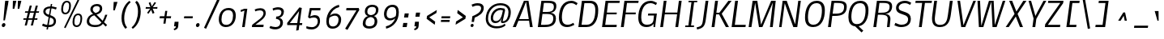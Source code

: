 SplineFontDB: 3.0
FontName: Nobile-Italic
FullName: Nobile Italic
FamilyName: Nobile
Weight: Book
Copyright: Copyright (c) 2010 by vernon adams. All rights reserved.
Version: 1.000
ItalicAngle: -8
UnderlinePosition: -292
UnderlineWidth: 40
Ascent: 1638
Descent: 410
UFOAscent: 1638
UFODescent: -410
LayerCount: 2
Layer: 0 0 "Back"  1
Layer: 1 0 "Fore"  0
OS2Version: 0
OS2_WeightWidthSlopeOnly: 0
OS2_UseTypoMetrics: 0
CreationTime: 1342871613
ModificationTime: 1342871735
PfmFamily: 0
TTFWeight: 400
TTFWidth: 5
LineGap: 0
VLineGap: 0
Panose: 2 0 0 0 0 0 0 0 0 0
OS2TypoAscent: 1638
OS2TypoAOffset: 0
OS2TypoDescent: -410
OS2TypoDOffset: 0
OS2TypoLinegap: 0
OS2WinAscent: 2354
OS2WinAOffset: 0
OS2WinDescent: 626
OS2WinDOffset: 0
HheadAscent: 2354
HheadAOffset: 0
HheadDescent: -626
HheadDOffset: 0
OS2SubXSize: 1434
OS2SubYSize: 1332
OS2SubXOff: 0
OS2SubYOff: 286
OS2SupXSize: 1434
OS2SupYSize: 1332
OS2SupXOff: 0
OS2SupYOff: 976
OS2StrikeYSize: 102
OS2StrikeYPos: 512
OS2Vendor: 'newt'
OS2CodePages: 00000001.00000000
OS2UnicodeRanges: 00000001.00000000.00000000.00000000
DEI: 91125
LangName: 1033 "" "" "" "webfont" "" "Version 1.000" "" "Nobile Italic is a trademark of vernon adams." "vernon adams" "vernon adams" "Copyright (c) 2010 by . All rights reserved." "" "http://www.newtypography.co.uk" "" "http://scripts.sil.org/OFL" "" "" "" "Nobile Italic" 
PickledData: "(dp1
S'com.typemytype.robofont.segmentType'
p2
S'curve'
p3
sS'com.typemytype.robofont.sort'
p4
((dp5
S'type'
p6
S'characterSet'
p7
sS'ascending'
p8
S'Latin-1'
p9
stp10
sS'public.glyphOrder'
p11
(S'space'
S'exclam'
S'quotedbl'
S'numbersign'
S'dollar'
S'percent'
S'ampersand'
S'parenleft'
S'parenright'
S'asterisk'
S'plus'
S'comma'
S'hyphen'
S'period'
S'slash'
S'zero'
S'one'
S'two'
S'three'
S'four'
S'five'
S'six'
S'seven'
S'eight'
S'nine'
S'colon'
S'semicolon'
S'less'
S'equal'
S'greater'
S'question'
S'at'
S'A'
S'B'
S'C'
S'D'
S'E'
S'F'
S'G'
S'H'
S'I'
S'J'
S'K'
S'L'
S'M'
S'N'
S'O'
S'P'
S'Q'
S'R'
S'S'
S'T'
S'U'
S'V'
S'W'
S'X'
S'Y'
S'Z'
S'bracketleft'
S'backslash'
S'bracketright'
S'asciicircum'
S'underscore'
S'grave'
S'a'
S'b'
S'c'
S'd'
S'e'
S'f'
S'g'
S'h'
S'i'
S'j'
S'k'
S'l'
S'm'
S'n'
S'o'
S'p'
S'q'
S'r'
S's'
S't'
S'u'
S'v'
S'w'
S'x'
S'y'
S'z'
S'braceleft'
S'bar'
S'braceright'
S'asciitilde'
S'exclamdown'
S'cent'
S'sterling'
S'currency'
S'yen'
S'brokenbar'
S'section'
S'dieresis'
S'copyright'
S'ordfeminine'
S'guillemotleft'
S'logicalnot'
S'registered'
S'macron'
S'degree'
S'plusminus'
S'twosuperior'
S'threesuperior'
S'acute'
S'mu'
S'paragraph'
S'periodcentered'
S'cedilla'
S'onesuperior'
S'ordmasculine'
S'guillemotright'
S'onequarter'
S'onehalf'
S'threequarters'
S'questiondown'
S'Agrave'
S'Aacute'
S'Acircumflex'
S'Atilde'
S'Adieresis'
S'Aring'
S'AE'
S'Ccedilla'
S'Egrave'
S'Eacute'
S'Ecircumflex'
S'Edieresis'
S'Igrave'
S'Iacute'
S'Icircumflex'
S'Idieresis'
S'Eth'
S'Ntilde'
S'Ograve'
S'Oacute'
S'Ocircumflex'
S'Otilde'
S'Odieresis'
S'multiply'
S'Oslash'
S'Ugrave'
S'Uacute'
S'Ucircumflex'
S'Udieresis'
S'Yacute'
S'Thorn'
S'germandbls'
S'agrave'
S'aacute'
S'acircumflex'
S'atilde'
S'adieresis'
S'aring'
S'ae'
S'ccedilla'
S'egrave'
S'eacute'
S'ecircumflex'
S'edieresis'
S'igrave'
S'iacute'
S'icircumflex'
S'idieresis'
S'eth'
S'ntilde'
S'ograve'
S'oacute'
S'ocircumflex'
S'otilde'
S'odieresis'
S'divide'
S'oslash'
S'ugrave'
S'uacute'
S'ucircumflex'
S'udieresis'
S'yacute'
S'thorn'
S'ydieresis'
S'dotlessi'
S'circumflex'
S'caron'
S'breve'
S'dotaccent'
S'ring'
S'ogonek'
S'tilde'
S'hungarumlaut'
S'quoteleft'
S'quoteright'
S'minus'
S'uni2003'
S'uni2002'
S'uni2001'
S'uni2000'
S'uni2007'
S'uni2006'
S'uni2004'
S'uni2009'
S'quotesinglbase'
S'Euro'
S'nonmarkingreturn'
S'uni200A'
S'.null'
S'uni2011'
S'OE'
S'uni00B2'
S'uni00B5'
S'uni00B9'
S'quotesingle'
S'ellipsis'
S'quotedblleft'
S'quotedblright'
S'uni2010'
S'uni202F'
S'uni2005'
S'oe'
S'guilsinglleft'
S'.notdef'
S'uni00B3'
S'uni2008'
S'trademark'
S'uni205F'
S'endash'
S'uni00AD'
S'quotedblbase'
S'uni00A0'
S'Ydieresis'
S'bullet'
S'guilsinglright'
S'emdash'
tp12
sS'com.typemytype.robofont.layerOrder'
p13
(ts."
Encoding: UnicodeBmp
Compacted: 1
UnicodeInterp: none
NameList: Adobe Glyph List
DisplaySize: -72
AntiAlias: 1
FitToEm: 1
WinInfo: 128 16 7
BeginChars: 65539 229

StartChar: .notdef
Encoding: 65536 -1 0
Width: 474
VWidth: 0
Flags: HW
LayerCount: 2
EndChar

StartChar: .null
Encoding: 65537 -1 1
Width: 0
VWidth: 0
GlyphClass: 2
Flags: HW
LayerCount: 2
EndChar

StartChar: A
Encoding: 65 65 2
Width: 1467
VWidth: 0
GlyphClass: 2
Flags: HW
LayerCount: 2
Fore
SplineSet
842 1521 m 1
 706 1167 550 834 403 491 c 1
 1014 491 l 1
 957 834 897 1175 842 1521 c 1
1031 387 m 1
 361 387 l 1
 197 0 l 1
 3 0 l 1
 707 1574 l 1
 996 1574 l 1
 1263 0 l 1
 1088 0 l 1
 1031 387 l 1
EndSplineSet
EndChar

StartChar: AE
Encoding: 198 198 3
Width: 1950
VWidth: 0
GlyphClass: 2
Flags: HW
LayerCount: 2
Fore
SplineSet
1116 1416 m 1
 538 486 l 1
 990 486 l 1
 1116 1416 l 1
1062 1574 m 1
 2045 1574 l 1
 2025 1436 l 1
 1290 1436 l 1
 1214 890 l 1
 1857 890 l 1
 1843 776 l 1
 1198 776 l 1
 1108 144 l 1
 1855 144 l 1
 1837 0 l 1
 921 0 l 1
 975 382 l 1
 455 382 l 1
 208 0 l 1
 18 0 l 1
 1062 1574 l 1
EndSplineSet
EndChar

StartChar: B
Encoding: 66 66 4
Width: 1349
VWidth: 0
GlyphClass: 2
Flags: HW
LayerCount: 2
Fore
SplineSet
917 862 m 1
 1105 840 1245 741 1245 528 c 0
 1245 116 935 0 523 0 c 2
 100 0 l 1
 324 1574 l 1
 689 1574 l 2
 1020 1574 1271 1546 1271 1270 c 0
 1271 1014 1137 895 917 862 c 1
543 144 m 2
 861 144 1077 212 1077 532 c 0
 1077 750 910 786 669 786 c 2
 392 786 l 1
 302 144 l 1
 543 144 l 2
683 916 m 2
 921 916 1115 970 1115 1208 c 0
 1115 1433 945 1436 675 1436 c 2
 484 1436 l 1
 410 916 l 1
 683 916 l 2
EndSplineSet
EndChar

StartChar: C
Encoding: 67 67 5
Width: 1232
VWidth: 0
GlyphClass: 2
Flags: HW
LayerCount: 2
Fore
SplineSet
290 562 m 0
 290 283 388 110 660 110 c 0
 819 110 913 176 1021 229 c 1
 1077 101 l 1
 943 40 812 -40 618 -40 c 0
 259 -40 104 192 104 558 c 0
 104 1108 335 1610 888 1610 c 0
 1065 1610 1173 1529 1286 1459 c 1
 1209 1331 l 1
 1109 1395 1039 1458 874 1458 c 0
 442 1458 290 991 290 562 c 0
EndSplineSet
EndChar

StartChar: D
Encoding: 68 68 6
Width: 1477
VWidth: 0
GlyphClass: 2
Flags: HW
LayerCount: 2
Fore
SplineSet
1358 1010 m 0
 1358 476 1154 0 616 0 c 2
 103 0 l 1
 327 1574 l 1
 840 1574 l 2
 1185 1574 1358 1386 1358 1010 c 0
1174 1012 m 0
 1174 1286 1077 1423 817 1423 c 2
 484 1423 l 1
 306 149 l 1
 639 149 l 2
 1055 149 1174 595 1174 1012 c 0
EndSplineSet
EndChar

StartChar: E
Encoding: 69 69 7
Width: 1185
VWidth: 0
GlyphClass: 2
Flags: HW
LayerCount: 2
Fore
SplineSet
1029 0 m 1
 113 0 l 1
 337 1574 l 1
 1237 1574 l 1
 1217 1436 l 1
 497 1436 l 1
 421 890 l 1
 1049 890 l 1
 1035 776 l 1
 405 776 l 1
 315 144 l 1
 1047 144 l 1
 1029 0 l 1
EndSplineSet
EndChar

StartChar: Eth
Encoding: 208 208 8
Width: 1514
VWidth: 0
GlyphClass: 2
Flags: HW
LayerCount: 2
Fore
SplineSet
1174 1012 m 0
 1174 1286 1077 1423 817 1423 c 2
 484 1423 l 1
 408 881 l 1
 777 881 l 1
 759 737 l 1
 388 737 l 1
 306 149 l 1
 639 149 l 2
 847 149 966 264 1042 400 c 0
 1131 560 1174 771 1174 1012 c 0
1358 1010 m 0
 1358 635 1248 321 1042 144 c 0
 945 61 794 0 616 0 c 2
 103 0 l 1
 208 737 l 1
 107 737 l 1
 125 881 l 1
 228 881 l 1
 327 1574 l 1
 840 1574 l 2
 1185 1574 1358 1386 1358 1010 c 0
EndSplineSet
EndChar

StartChar: Euro
Encoding: 8364 8364 9
Width: 1107
VWidth: 0
GlyphClass: 2
Flags: HW
LayerCount: 2
Fore
SplineSet
966 55 m 1
 880 12 764 -38 624 -38 c 0
 579 -38 535 -32 496 -15 c 0
 340 52 266 230 266 455 c 0
 266 493 268 533 272 574 c 1
 119 574 l 1
 137 696 l 1
 285 696 l 1
 287 708 303 798 305 809 c 1
 137 809 l 1
 155 931 l 1
 344 931 l 1
 400 1214 562 1438 882 1439 c 0
 966 1439 1075 1418 1126 1392 c 2
 1156 1376 l 1
 1099 1254 l 1
 1051 1278 943 1308 860 1308 c 0
 633 1308 524 1145 495 931 c 1
 862 931 l 1
 844 809 l 1
 468 809 l 1
 465 800 458 762 447 696 c 1
 775 696 l 1
 757 574 l 1
 428 574 l 1
 420 525 416 478 416 433 c 0
 416 259 481 102 659 102 c 0
 739 102 849 133 899 159 c 2
 935 178 l 1
 966 55 l 1
EndSplineSet
EndChar

StartChar: F
Encoding: 70 70 10
Width: 1101
VWidth: 0
GlyphClass: 2
Flags: HW
LayerCount: 2
Fore
SplineSet
420 762 m 1
 310 0 l 1
 128 0 l 1
 352 1574 l 1
 1251 1574 l 1
 1231 1436 l 1
 514 1436 l 1
 436 878 l 1
 1075 878 l 1
 1059 762 l 1
 420 762 l 1
EndSplineSet
EndChar

StartChar: G
Encoding: 71 71 11
Width: 1366
VWidth: 0
GlyphClass: 2
Flags: HW
LayerCount: 2
Fore
SplineSet
625 -40 m 0
 266 -40 103 177 103 552 c 0
 103 1107 334 1610 889 1610 c 0
 1044 1610 1173 1532 1286 1476 c 1
 1220 1342 l 1
 1118 1393 1024 1458 875 1458 c 0
 435 1458 289 996 289 556 c 0
 289 273 393 110 657 110 c 0
 877 110 1034 206 1057 387 c 2
 1095 684 l 1
 711 684 l 1
 731 812 l 1
 1277 812 l 1
 1163 0 l 1
 1066 0 l 1
 1066 171 l 1
 996 45 827 -40 625 -40 c 0
EndSplineSet
EndChar

StartChar: H
Encoding: 72 72 12
Width: 1563
VWidth: 0
GlyphClass: 2
Flags: HW
LayerCount: 2
Fore
SplineSet
1062 0 m 1
 1172 764 l 1
 391 764 l 1
 283 0 l 1
 106 0 l 1
 330 1574 l 1
 505 1574 l 1
 407 878 l 1
 1188 878 l 1
 1286 1574 l 1
 1462 1574 l 1
 1240 0 l 1
 1062 0 l 1
EndSplineSet
EndChar

StartChar: I
Encoding: 73 73 13
Width: 833
VWidth: 0
GlyphClass: 2
Flags: HW
LayerCount: 2
Fore
SplineSet
106 102 m 1
 298 102 l 1
 492 1482 l 1
 302 1482 l 1
 316 1574 l 1
 866 1574 l 1
 854 1482 l 1
 662 1482 l 1
 468 102 l 1
 660 102 l 1
 646 0 l 1
 92 0 l 1
 106 102 l 1
EndSplineSet
EndChar

StartChar: J
Encoding: 74 74 14
Width: 834
VWidth: 0
GlyphClass: 2
Flags: HW
LayerCount: 2
Fore
SplineSet
401 386 m 1
 568 1574 l 1
 743 1574 l 1
 582 420 l 2
 524 9 421 -122 29 -205 c 1
 2 -69 l 1
 302 -6 355 52 401 386 c 1
EndSplineSet
EndChar

StartChar: K
Encoding: 75 75 15
Width: 1273
VWidth: 0
GlyphClass: 2
Flags: HW
LayerCount: 2
Fore
SplineSet
1394 1574 m 1
 1186 1310 976 1048 768 784 c 1
 920 522 1073 261 1226 0 c 1
 1029 0 l 1
 600 740 l 1
 414 740 l 1
 310 0 l 1
 128 0 l 1
 352 1574 l 1
 532 1574 l 1
 430 846 l 1
 618 846 l 1
 1191 1574 l 1
 1394 1574 l 1
EndSplineSet
EndChar

StartChar: L
Encoding: 76 76 16
Width: 1066
VWidth: 0
GlyphClass: 2
Flags: HW
LayerCount: 2
Fore
SplineSet
989 0 m 1
 113 0 l 1
 337 1574 l 1
 517 1574 l 1
 315 144 l 1
 1009 144 l 1
 989 0 l 1
EndSplineSet
EndChar

StartChar: M
Encoding: 77 77 17
Width: 1956
VWidth: 0
GlyphClass: 2
Flags: HW
LayerCount: 2
Fore
SplineSet
767 0 m 1
 686 485 607 971 525 1455 c 1
 443 974 369 485 291 0 c 1
 113 0 l 1
 367 1574 l 1
 663 1574 l 1
 877 279 l 1
 898 142 l 1
 1110 621 1325 1097 1538 1575 c 1
 1827 1574 l 1
 1637 0 l 1
 1461 0 l 1
 1612 1227 l 1
 1644 1467 l 1
 1424 978 1203 489 983 0 c 1
 767 0 l 1
EndSplineSet
EndChar

StartChar: N
Encoding: 78 78 18
Width: 1566
VWidth: 0
GlyphClass: 2
Flags: HW
LayerCount: 2
Fore
SplineSet
1106 165 m 1
 1305 1574 l 1
 1468 1574 l 1
 1242 0 l 1
 992 0 l 1
 450 1427 l 1
 249 -1 l 1
 94 0 l 1
 318 1574 l 1
 576 1574 l 1
 1106 165 l 1
EndSplineSet
EndChar

StartChar: O
Encoding: 79 79 19
Width: 1504
VWidth: 0
GlyphClass: 2
Flags: HW
LayerCount: 2
Fore
SplineSet
331 558 m 0
 331 282 421 110 679 110 c 0
 1095 110 1213 600 1213 1018 c 0
 1213 1293 1124 1458 869 1458 c 0
 450 1458 331 979 331 558 c 0
657 -40 m 0
 297 -40 145 185 145 552 c 0
 145 1093 348 1610 889 1610 c 0
 1246 1610 1399 1377 1399 1014 c 0
 1399 474 1197 -40 657 -40 c 0
EndSplineSet
EndChar

StartChar: OE
Encoding: 338 338 20
Width: 2689
VWidth: 0
GlyphClass: 2
Flags: HW
LayerCount: 2
Fore
SplineSet
2533 0 m 1
 1617 0 l 1
 1841 1574 l 1
 2741 1574 l 1
 2721 1436 l 1
 2001 1436 l 1
 1925 890 l 1
 2553 890 l 1
 2539 776 l 1
 1909 776 l 1
 1819 144 l 1
 2551 144 l 1
 2533 0 l 1
331 558 m 0
 331 282 555 270 679 110 c 1
 880 110 994 228 1068 360 c 0
 1164 531 1213 757 1213 1018 c 0
 1213 1293 1124 1458 869 1458 c 0
 667 1458 552 1343 477 1212 c 0
 380 1044 331 818 331 558 c 0
657 -40 m 0
 297 -40 145 185 145 552 c 0
 145 951 263 1283 482 1470 c 0
 576 1550 719 1610 889 1610 c 0
 1246 1610 1399 1377 1399 1014 c 0
 1399 616 1283 284 1064 99 c 0
 970 19 827 -40 657 -40 c 0
EndSplineSet
EndChar

StartChar: Oslash
Encoding: 216 216 21
Width: 1417
VWidth: 0
GlyphClass: 2
Flags: HW
LayerCount: 2
Fore
SplineSet
470 155 m 1
 1039 1411 l 1
 988 1442 924 1458 847 1458 c 0
 645 1458 530 1343 455 1212 c 0
 358 1044 309 818 309 558 c 0
 309 354 355 225 470 155 c 1
1200 1503 m 1
 1319 1406 1377 1236 1377 1014 c 0
 1377 616 1261 284 1042 99 c 0
 948 19 805 -40 635 -40 c 0
 590 -40 548 -36 509 -29 c 1
 450 -159 l 1
 349 -113 l 1
 401 3 l 1
 210 85 123 273 123 552 c 0
 123 951 241 1283 460 1470 c 0
 554 1550 697 1610 867 1610 c 0
 959 1610 1041 1593 1107 1562 c 1
 1174 1710 l 1
 1275 1668 l 1
 1200 1503 l 1
657 110 m 0
 858 110 972 228 1046 360 c 0
 1142 531 1191 757 1191 1018 c 0
 1191 1155 1168 1259 1122 1329 c 1
 575 117 l 1
 600 112 628 110 657 110 c 0
EndSplineSet
EndChar

StartChar: P
Encoding: 80 80 22
Width: 1272
VWidth: 0
GlyphClass: 2
Flags: HW
LayerCount: 2
Fore
SplineSet
1299 1214 m 0
 1299 768 989 638 543 638 c 2
 383 638 l 1
 295 0 l 1
 113 0 l 1
 337 1574 l 1
 705 1574 l 2
 1054 1574 1299 1520 1299 1214 c 0
565 784 m 2
 914 784 1129 851 1129 1200 c 0
 1129 1418 932 1436 697 1436 c 2
 497 1436 l 1
 405 784 l 1
 565 784 l 2
EndSplineSet
EndChar

StartChar: Q
Encoding: 81 81 23
Width: 1563
VWidth: 0
GlyphClass: 2
Flags: HW
LayerCount: 2
Fore
SplineSet
1391 1010 m 0
 1391 500 1206 50 771 -28 c 1
 1063 -311 l 1
 955 -424 l 1
 820 -294 686 -164 551 -34 c 1
 257 3 123 219 123 556 c 0
 123 1098 334 1610 875 1610 c 0
 1236 1610 1391 1375 1391 1010 c 0
1207 1012 m 0
 1207 1290 1113 1458 853 1458 c 0
 431 1458 309 982 309 558 c 0
 309 281 415 110 665 110 c 0
 1087 110 1207 588 1207 1012 c 0
EndSplineSet
EndChar

StartChar: R
Encoding: 82 82 24
Width: 1351
VWidth: 0
GlyphClass: 2
Flags: HW
LayerCount: 2
Fore
SplineSet
557 862 m 2
 878 862 1139 893 1139 1216 c 0
 1139 1427 936 1436 724 1436 c 0
 722 1436 l 2
 497 1436 l 1
 417 862 l 1
 557 862 l 2
1017 412 m 2
 1017 421 1023 474 1023 484 c 0
 1023 579 988 644 918 680 c 0
 848 716 730 734 567 734 c 2
 399 734 l 1
 295 0 l 1
 113 0 l 1
 337 1574 l 1
 705 1574 l 2
 1016 1574 1299 1556 1299 1244 c 0
 1299 974 1120 796 859 796 c 1
 1061 772 1191 696 1191 486 c 0
 1191 470 1187 414 1185 398 c 2
 1141 0 l 1
 973 0 l 1
 1017 412 l 2
EndSplineSet
EndChar

StartChar: S
Encoding: 83 83 25
Width: 1268
VWidth: 0
GlyphClass: 2
Flags: HW
LayerCount: 2
Fore
SplineSet
770 1458 m 0
 571 1458 385 1362 385 1173 c 0
 385 1084 440 1021 550 983 c 2
 846 880 l 1
 1011 820 1151 711 1151 487 c 0
 1151 126 905 -40 526 -40 c 0
 351 -40 237 21 112 73 c 1
 171 226 l 1
 285 180 412 110 561 110 c 0
 807 110 977 216 977 457 c 0
 977 572 910 658 774 707 c 2
 476 813 l 2
 335 864 215 961 215 1150 c 0
 215 1443 479 1610 784 1610 c 0
 964 1610 1056 1546 1174 1487 c 1
 1106 1350 l 1
 1003 1401 927 1458 770 1458 c 0
EndSplineSet
EndChar

StartChar: T
Encoding: 84 84 26
Width: 1045
VWidth: 0
GlyphClass: 2
Flags: HW
LayerCount: 2
Fore
SplineSet
1185 1436 m 1
 761 1436 l 1
 559 0 l 1
 381 0 l 1
 585 1436 l 1
 155 1436 l 1
 175 1574 l 1
 1205 1574 l 1
 1185 1436 l 1
EndSplineSet
EndChar

StartChar: Thorn
Encoding: 222 222 27
Width: 1344
VWidth: 0
GlyphClass: 2
Flags: HW
LayerCount: 2
Fore
SplineSet
1129 1059 m 0
 1129 1192 1069 1243 955 1274 c 0
 890 1291 801 1300 688 1300 c 2
 506 1300 l 1
 414 650 l 1
 563 650 l 2
 769 650 914 680 1000 740 c 0
 1086 800 1129 906 1129 1059 c 0
1300 1080 m 0
 1300 876 1237 729 1110 639 c 0
 983 549 795 504 544 504 c 2
 394 504 l 1
 324 0 l 1
 142 0 l 1
 364 1580 l 1
 544 1580 l 1
 526 1444 l 1
 708 1444 l 2
 919 1444 1070 1415 1162 1358 c 0
 1254 1301 1300 1208 1300 1080 c 0
EndSplineSet
EndChar

StartChar: U
Encoding: 85 85 28
Width: 1563
VWidth: 0
GlyphClass: 2
Flags: HW
LayerCount: 2
Fore
SplineSet
362 468 m 0
 362 209 450 100 700 100 c 0
 1067 100 1143 378 1190 710 c 2
 1314 1574 l 1
 1494 1574 l 1
 1372 714 l 2
 1312 290 1152 -40 680 -40 c 0
 335 -40 186 141 186 490 c 0
 186 555 192 630 204 714 c 2
 326 1574 l 1
 504 1574 l 1
 384 710 l 1
 369 595 362 515 362 468 c 0
EndSplineSet
EndChar

StartChar: V
Encoding: 86 86 29
Width: 1256
VWidth: 0
GlyphClass: 2
Flags: HW
LayerCount: 2
Fore
SplineSet
697 0 m 1
 444 0 l 1
 206 1574 l 1
 370 1574 l 1
 442 1086 518 602 586 110 c 1
 788 604 1003 1086 1211 1574 c 1
 1374 1574 l 1
 697 0 l 1
EndSplineSet
EndChar

StartChar: W
Encoding: 87 87 30
Width: 1953
VWidth: 0
GlyphClass: 2
Flags: HW
LayerCount: 2
Fore
SplineSet
1287 122 m 1
 1450 611 1624 1089 1791 1574 c 1
 1953 1574 l 1
 1401 0 l 1
 1142 0 l 1
 1063 1522 l 1
 561 0 l 1
 281 0 l 1
 191 1574 l 1
 353 1574 l 1
 428 156 l 1
 431 67 l 1
 597 566 754 1072 917 1574 c 1
 1215 1574 l 1
 1280 244 l 1
 1287 122 l 1
EndSplineSet
EndChar

StartChar: X
Encoding: 88 88 31
Width: 1268
VWidth: 0
GlyphClass: 2
Flags: HW
LayerCount: 2
Fore
SplineSet
667 632 m 1
 221 0 l 1
 29 0 l 1
 589 790 l 1
 249 1574 l 1
 437 1574 l 1
 707 930 l 1
 1143 1574 l 1
 1343 1574 l 1
 781 790 l 1
 1123 0 l 1
 931 0 l 1
 667 632 l 1
EndSplineSet
EndChar

StartChar: Y
Encoding: 89 89 32
Width: 1173
VWidth: 0
GlyphClass: 2
Flags: HW
LayerCount: 2
Fore
SplineSet
735 872 m 1
 1139 1574 l 1
 1315 1574 l 1
 685 486 l 1
 617 0 l 1
 439 0 l 1
 511 516 l 1
 193 1574 l 1
 354 1574 l 1
 446 1271 540 970 629 665 c 1
 735 872 l 1
EndSplineSet
EndChar

StartChar: Z
Encoding: 90 90 33
Width: 1128
VWidth: 0
GlyphClass: 2
Flags: HW
LayerCount: 2
Fore
SplineSet
1224 1574 m 1
 1202 1420 l 1
 880 995 565 563 236 144 c 1
 1024 144 l 1
 1004 0 l 1
 46 0 l 1
 70 180 l 1
 388 598 701 1022 1023 1436 c 1
 246 1436 l 1
 266 1574 l 1
 1224 1574 l 1
EndSplineSet
EndChar

StartChar: a
Encoding: 97 97 34
Width: 1095
VWidth: 0
GlyphClass: 2
Flags: HW
LayerCount: 2
Fore
SplineSet
263 406 m 0
 263 219 316 110 488 110 c 0
 629 110 731 219 787 304 c 1
 883 960 l 1
 883 980 743 1002 710 1002 c 0
 434 1002 263 689 263 406 c 0
448 -20 m 0
 203 -20 101 156 101 400 c 0
 101 764 339 1130 701 1130 c 0
 830 1130 973 1067 1056 1026 c 1
 910 0 l 1
 780 0 l 1
 787 196 l 1
 725 82 609 -20 448 -20 c 0
EndSplineSet
EndChar

StartChar: acute
Encoding: 180 180 35
Width: 739
VWidth: 0
GlyphClass: 2
Flags: HW
LayerCount: 2
Fore
SplineSet
366 352 m 1
 234 352 l 1
 425 974 l 1
 665 974 l 1
 366 352 l 1
EndSplineSet
EndChar

StartChar: ae
Encoding: 230 230 36
Width: 1669
VWidth: 0
GlyphClass: 2
Flags: HW
LayerCount: 2
Fore
SplineSet
1491 773 m 0
 1491 916 1430 1002 1294 1002 c 0
 1085 1002 993 839 966 650 c 1
 1480 650 l 1
 1484 683 l 2
 1489 714 1491 744 1491 773 c 0
272 278 m 0
 272 159 336 119 458 119 c 0
 543 119 637 166 742 260 c 1
 781 537 l 1
 710 551 645 558 587 558 c 0
 384 558 272 484 272 278 c 0
1314 1134 m 0
 1532 1134 1636 982 1636 760 c 0
 1636 694 1626 619 1606 535 c 1
 950 535 l 1
 943 485 939 440 939 401 c 0
 939 224 1011 126 1190 126 c 0
 1287 126 1379 162 1468 235 c 1
 1504 99 l 1
 1429 42 1276 -23 1158 -23 c 0
 985 -23 871 52 815 201 c 1
 730 94 578 -23 398 -23 c 0
 212 -23 100 67 100 250 c 0
 100 277 102 301 105 323 c 1
 105 327 l 1
 136 545 299 683 542 683 c 0
 621 683 743 659 795 633 c 1
 801 678 l 2
 810 741 814 789 814 824 c 0
 814 954 763 992 629 992 c 0
 562 992 498 980 436 955 c 0
 374 930 330 908 302 887 c 1
 259 1002 l 1
 332 1063 512 1134 641 1134 c 0
 823 1134 921 1079 942 920 c 1
 1010 1041 1141 1134 1314 1134 c 0
EndSplineSet
EndChar

StartChar: ampersand
Encoding: 38 38 37
Width: 1541
VWidth: 0
GlyphClass: 2
Flags: HW
LayerCount: 2
Fore
SplineSet
265 354 m 0
 265 165 420 93 617 93 c 0
 839 93 942 131 1039 256 c 1
 584 716 l 1
 418 679 265 547 265 354 c 0
598 -39 m 0
 337 -39 110 72 110 317 c 0
 110 581 296 748 510 812 c 1
 438 864 335 965 335 1088 c 0
 335 1309 524 1445 755 1445 c 0
 950 1445 1085 1352 1085 1168 c 0
 1085 918 933 827 726 761 c 1
 1113 364 l 1
 1180 487 1234 617 1275 754 c 1
 1409 752 l 1
 1362 585 1274 396 1202 273 c 1
 1396 95 l 1
 1302 -7 l 1
 1131 170 l 1
 998 14 874 -39 598 -39 c 0
935 1152 m 0
 935 1261 849 1310 736 1310 c 0
 591 1310 490 1231 490 1093 c 0
 490 982 588 908 656 863 c 1
 810 910 909 954 933 1119 c 0
 934 1126 935 1137 935 1152 c 0
EndSplineSet
EndChar

StartChar: asciicircum
Encoding: 94 94 38
Width: 1324
VWidth: 0
GlyphClass: 2
Flags: HW
LayerCount: 2
Fore
SplineSet
869 888 m 1
 909 714 944 536 980 358 c 1
 844 358 l 1
 823 464 803 571 781 676 c 1
 719 568 653 464 588 358 c 1
 430 358 l 1
 538 535 646 712 756 888 c 1
 869 888 l 1
EndSplineSet
EndChar

StartChar: asciitilde
Encoding: 126 126 39
Width: 708
VWidth: 0
GlyphClass: 2
Flags: HW
LayerCount: 2
Fore
SplineSet
276 1388 m 0
 223 1388 213 1329 206 1274 c 1
 60 1274 l 1
 60 1280 l 1
 83 1449 158 1534 284 1534 c 0
 386 1534 454 1466 522 1430 c 0
 547 1417 568 1410 586 1410 c 0
 638 1410 649 1468 656 1520 c 1
 802 1520 l 1
 802 1519 800 1515 800 1514 c 0
 779 1362 716 1281 610 1270 c 0
 606 1270 590 1268 586 1268 c 0
 503 1268 408 1325 352 1358 c 0
 318 1378 293 1388 276 1388 c 0
EndSplineSet
EndChar

StartChar: asterisk
Encoding: 42 42 40
Width: 864
VWidth: 0
GlyphClass: 2
Flags: HW
LayerCount: 2
Fore
SplineSet
492 1063 m 1
 322 816 l 1
 234 872 l 1
 432 1144 l 1
 142 1136 l 1
 158 1248 l 1
 446 1236 l 1
 336 1510 l 1
 442 1566 l 1
 532 1292 l 1
 714 1570 l 1
 802 1514 l 1
 598 1236 l 1
 892 1248 l 1
 876 1136 l 1
 588 1144 l 1
 700 872 l 1
 586 816 l 1
 492 1063 l 1
EndSplineSet
EndChar

StartChar: at
Encoding: 64 64 41
Width: 1844
VWidth: 0
GlyphClass: 2
Flags: HW
LayerCount: 2
Fore
SplineSet
822 -130 m 1
 425 -130 137 82 137 470 c 0
 137 1002 527 1450 1056 1450 c 0
 1443 1450 1721 1261 1721 877 c 0
 1721 518 1540 200 1194 200 c 1
 1128 201 1097 228 1097 292 c 0
 1097 359 1107 368 1142 496 c 1
 1132 498 l 1
 1079 340 950 198 740 198 c 0
 556 198 454 323 454 510 c 0
 454 842 731 1128 1062 1128 c 0
 1087 1128 1306 1096 1324 1096 c 1
 1360 986 l 1
 1206 318 l 1
 1469 318 1572 598 1572 870 c 0
 1572 1180 1361 1316 1044 1316 c 0
 595 1316 284 929 284 484 c 0
 284 165 515 4 848 4 c 0
 1054 4 1227 64 1332 158 c 1
 1361 114 1382 84 1394 68 c 1
 1284 -57 1063 -128 822 -130 c 1
1062 1008 m 0
 808 1008 598 775 598 512 c 0
 598 391 658 330 778 330 c 0
 964 330 1093 470 1166 750 c 1
 1222 988 l 1
 1182 988 1111 1008 1062 1008 c 0
EndSplineSet
EndChar

StartChar: b
Encoding: 98 98 42
Width: 1134
VWidth: 0
GlyphClass: 2
Flags: HW
LayerCount: 2
Fore
SplineSet
879 706 m 0
 879 859 870 998 717 998 c 0
 546 998 401 792 333 682 c 1
 277 281 l 1
 324 199 419 110 549 110 c 0
 800 110 879 456 879 706 c 0
735 1130 m 0
 978 1130 1039 937 1039 694 c 0
 1039 345 888 -20 541 -20 c 0
 412 -20 312 48 241 183 c 1
 189 0 l 1
 72 0 l 1
 303 1639 l 1
 473 1653 l 1
 355 829 l 1
 404 951 571 1130 735 1130 c 0
EndSplineSet
EndChar

StartChar: backslash
Encoding: 92 92 43
Width: 817
VWidth: 0
GlyphClass: 2
Flags: HW
LayerCount: 2
Fore
SplineSet
285 1730 m 1
 605 -139 l 1
 459 -168 l 1
 136 1707 l 1
 285 1730 l 1
EndSplineSet
EndChar

StartChar: bar
Encoding: 124 124 44
Width: 548
VWidth: 0
GlyphClass: 2
Flags: HW
LayerCount: 2
Fore
SplineSet
152 -110 m 1
 406 1696 l 1
 572 1696 l 1
 318 -110 l 1
 152 -110 l 1
EndSplineSet
EndChar

StartChar: braceleft
Encoding: 123 123 45
Width: 914
VWidth: 0
GlyphClass: 2
Flags: HW
LayerCount: 2
Fore
SplineSet
461 392 m 0
 461 314 440 223 440 145 c 0
 440 92 448 44 470 8 c 0
 497 -36 558 -41 629 -41 c 1
 604 -210 l 1
 488 -210 412 -182 354 -124 c 0
 301 -71 281 25 281 128 c 0
 281 208 300 307 300 382 c 0
 300 494 268 550 202 550 c 1
 229 739 l 1
 315 739 371 835 398 1027 c 0
 409 1104 425 1172 448 1229 c 0
 514 1396 620 1499 844 1499 c 1
 821 1330 l 1
 744 1330 685 1321 648 1280 c 0
 588 1214 569 1118 552 1002 c 0
 523 806 450 687 333 645 c 1
 410 612 461 516 461 392 c 0
EndSplineSet
EndChar

StartChar: braceright
Encoding: 125 125 46
Width: 904
VWidth: 0
GlyphClass: 2
Flags: HW
LayerCount: 2
Fore
SplineSet
506 877 m 0
 506 955 531 1083 531 1154 c 0
 531 1253 513 1313 434 1326 c 0
 416 1329 392 1330 361 1330 c 1
 388 1499 l 1
 594 1499 682 1393 682 1185 c 0
 682 1102 656 973 656 891 c 0
 656 790 684 739 742 739 c 1
 713 550 l 1
 633 550 578 454 548 262 c 0
 508 2 414 -210 122 -210 c 1
 147 -41 l 1
 220 -41 273 -32 308 8 c 0
 365 74 387 174 405 287 c 0
 427 426 474 538 558 608 c 0
 578 624 598 637 619 645 c 1
 544 677 506 755 506 877 c 0
EndSplineSet
EndChar

StartChar: bracketleft
Encoding: 91 91 47
Width: 1188
VWidth: 0
GlyphClass: 2
Flags: HW
LayerCount: 2
Fore
SplineSet
504 1580 m 1
 1120 1580 l 1
 1100 1436 l 1
 662 1436 l 1
 482 144 l 1
 920 144 l 1
 900 0 l 1
 280 0 l 1
 504 1580 l 1
EndSplineSet
EndChar

StartChar: bracketright
Encoding: 93 93 48
Width: 1132
VWidth: 0
GlyphClass: 2
Flags: HW
LayerCount: 2
Fore
SplineSet
337 1580 m 1
 953 1580 l 1
 733 0 l 1
 113 0 l 1
 135 144 l 1
 573 144 l 1
 755 1436 l 1
 317 1436 l 1
 337 1580 l 1
EndSplineSet
EndChar

StartChar: brokenbar
Encoding: 166 166 49
Width: 548
VWidth: 0
GlyphClass: 2
Flags: HW
LayerCount: 2
Fore
SplineSet
158 0 m 1
 256 688 l 1
 430 690 l 1
 334 0 l 1
 158 0 l 1
282 888 m 1
 378 1574 l 1
 556 1580 l 1
 458 888 l 1
 282 888 l 1
EndSplineSet
EndChar

StartChar: bullet
Encoding: 8226 8226 50
Width: 1210
VWidth: 0
GlyphClass: 2
Flags: HW
LayerCount: 2
Fore
SplineSet
608 358 m 0
 446 358 327 481 327 643 c 0
 327 794 418 913 518 974 c 0
 576 1010 637 1028 702 1028 c 0
 864 1028 983 903 983 741 c 0
 983 640 945 551 870 474 c 0
 795 397 708 358 608 358 c 0
EndSplineSet
EndChar

StartChar: c
Encoding: 99 99 51
Width: 978
VWidth: 0
GlyphClass: 2
Flags: HW
LayerCount: 2
Fore
SplineSet
512 -22 m 0
 259 -22 130 146 130 408 c 0
 130 784 295 1130 672 1130 c 0
 820 1130 913 1052 1002 965 c 1
 916 872 l 1
 846 939 808 997 668 997 c 0
 385 997 292 691 292 410 c 0
 292 210 373 110 535 110 c 0
 653 110 720 163 795 209 c 1
 858 101 l 1
 756 39 683 -22 512 -22 c 0
EndSplineSet
EndChar

StartChar: cedilla
Encoding: 184 184 52
Width: 535
VWidth: 0
GlyphClass: 2
Flags: HW
LayerCount: 2
Fore
SplineSet
477 -279 m 0
 477 -431 359 -530 209 -530 c 0
 152 -530 80 -514 50 -492 c 1
 31 -480 l 1
 35 -368 l 1
 103 -400 164 -416 219 -416 c 0
 300 -416 354 -371 354 -299 c 0
 354 -211 249 -203 170 -194 c 1
 96 -187 l 2
 91 -186 88 -186 85 -186 c 1
 163 76 l 1
 277 76 l 1
 234 -25 211 -83 207 -98 c 1
 344 -98 477 -141 477 -279 c 0
EndSplineSet
EndChar

StartChar: cent
Encoding: 162 162 53
Width: 1050
VWidth: 0
GlyphClass: 2
Flags: HW
LayerCount: 2
Fore
SplineSet
564 122 m 1
 692 1046 l 1
 415 1035 309 755 309 436 c 0
 309 241 388 135 564 122 c 1
542 -20 m 1
 280 -13 140 164 140 440 c 0
 140 842 328 1182 712 1190 c 1
 728 1298 l 1
 828 1298 l 1
 812 1184 l 1
 890 1175 970 1149 1020 1122 c 1
 1024 978 l 1
 977 1006 870 1035 790 1042 c 1
 662 122 l 1
 753 129 853 160 914 188 c 1
 868 38 l 1
 809 10 734 -9 642 -18 c 1
 624 -136 l 1
 526 -136 l 1
 542 -20 l 1
EndSplineSet
EndChar

StartChar: circumflex
Encoding: 710 710 54
Width: 1324
VWidth: 0
GlyphClass: 2
Flags: HW
LayerCount: 2
Fore
SplineSet
869 888 m 1
 909 714 944 536 980 358 c 1
 844 358 l 1
 823 464 803 571 781 676 c 1
 719 568 653 464 588 358 c 1
 430 358 l 1
 538 535 646 712 756 888 c 1
 869 888 l 1
EndSplineSet
EndChar

StartChar: colon
Encoding: 58 58 55
Width: 710
VWidth: 0
GlyphClass: 2
Flags: HW
LayerCount: 2
Fore
SplineSet
288 876 m 1
 546 876 l 1
 504 612 l 1
 246 612 l 1
 288 876 l 1
198 264 m 1
 456 264 l 1
 414 0 l 1
 156 0 l 1
 198 264 l 1
EndSplineSet
EndChar

StartChar: comma
Encoding: 44 44 56
Width: 573
VWidth: 0
GlyphClass: 2
Flags: HW
LayerCount: 2
Fore
SplineSet
94 0 m 1
 135 293 l 1
 380 293 l 1
 360 2 l 2
 349 -158 241 -214 107 -253 c 1
 72 -159 l 1
 160 -128 201 -96 215 0 c 1
 94 0 l 1
EndSplineSet
EndChar

StartChar: copyright
Encoding: 169 169 57
Width: 1854
VWidth: 0
GlyphClass: 2
Flags: HW
LayerCount: 2
Fore
SplineSet
1258 1134 m 1
 1210 1160 1099 1190 1014 1190 c 0
 746 1190 651 942 651 677 c 0
 651 492 735 400 902 400 c 0
 986 400 1073 423 1164 468 c 1
 1140 352 l 1
 1044 304 957 280 880 280 c 0
 631 280 514 437 514 682 c 0
 514 1022 695 1308 1024 1308 c 0
 1106 1308 1222 1279 1266 1246 c 1
 1258 1134 l 1
826 -18 m 0
 424 -18 157 264 157 666 c 0
 157 1184 543 1610 1054 1610 c 0
 1462 1610 1725 1320 1725 914 c 0
 1725 400 1335 -18 826 -18 c 0
1592 903 m 0
 1592 1245 1384 1490 1040 1490 c 0
 600 1490 288 1117 288 678 c 0
 288 343 511 100 846 100 c 0
 1281 100 1592 464 1592 903 c 0
EndSplineSet
EndChar

StartChar: currency
Encoding: 164 164 58
Width: 1315
VWidth: 0
GlyphClass: 2
Flags: HW
LayerCount: 2
Fore
SplineSet
1139 1064 m 0
 1139 953 1103 850 1030 757 c 1
 1189 555 l 1
 1056 430 l 1
 896 633 l 1
 820 583 742 558 662 558 c 0
 590 558 526 578 470 619 c 1
 268 430 l 1
 170 555 l 1
 370 742 l 1
 347 791 335 845 335 905 c 0
 335 1014 371 1115 442 1208 c 1
 289 1402 l 1
 422 1526 l 1
 575 1333 l 1
 650 1384 729 1409 812 1409 c 0
 888 1409 955 1386 1012 1341 c 1
 1210 1526 l 1
 1308 1402 l 1
 1108 1215 l 1
 1129 1170 1139 1119 1139 1064 c 0
1004 1032 m 0
 1004 1160 910 1266 785 1266 c 0
 707 1266 634 1232 568 1164 c 0
 502 1096 469 1020 469 935 c 0
 469 806 564 699 689 699 c 0
 810 699 908 786 958 870 c 0
 989 922 1004 976 1004 1032 c 0
EndSplineSet
EndChar

StartChar: d
Encoding: 100 100 59
Width: 1124
VWidth: 0
GlyphClass: 2
Flags: HW
LayerCount: 2
Fore
SplineSet
261 408 m 0
 261 252 302 110 459 110 c 0
 602 110 712 206 779 282 c 1
 859 838 l 1
 814 916 713 998 588 998 c 0
 341 998 261 657 261 408 c 0
791 182 m 1
 716 89 588 -20 437 -20 c 0
 191 -20 101 172 101 416 c 0
 101 762 253 1130 597 1130 c 0
 735 1130 825 1037 874 950 c 1
 969 1638 l 1
 1139 1653 l 1
 904 0 l 1
 791 0 l 1
 791 182 l 1
EndSplineSet
EndChar

StartChar: degree
Encoding: 176 176 60
Width: 625
VWidth: 0
GlyphClass: 2
Flags: HW
LayerCount: 2
Fore
SplineSet
161 888 m 0
 161 1018 259 1127 387 1127 c 0
 487 1127 550 1057 550 958 c 0
 550 827 457 716 329 716 c 0
 227 716 161 788 161 888 c 0
481 943 m 0
 481 1006 440 1059 376 1059 c 0
 297 1059 229 980 229 900 c 0
 229 836 273 783 338 783 c 0
 415 783 481 863 481 943 c 0
EndSplineSet
EndChar

StartChar: dieresis
Encoding: 168 168 61
Width: 952
VWidth: 0
GlyphClass: 2
Flags: HW
LayerCount: 2
Fore
SplineSet
682 599 m 0
 738 599 778 550 778 493 c 0
 778 421 716 343 646 343 c 0
 587 343 546 391 546 451 c 0
 546 524 609 599 682 599 c 0
266 601 m 0
 322 601 362 552 362 495 c 0
 362 423 300 345 230 345 c 0
 171 345 130 393 130 453 c 0
 130 526 193 601 266 601 c 0
EndSplineSet
EndChar

StartChar: divide
Encoding: 247 247 62
Width: 864
VWidth: 0
GlyphClass: 2
Flags: HW
LayerCount: 2
Fore
SplineSet
806 508 m 1
 159 508 l 1
 177 639 l 1
 824 639 l 1
 806 508 l 1
541 1002 m 0
 597 1002 637 953 637 896 c 0
 637 824 575 746 505 746 c 0
 446 746 405 794 405 854 c 0
 405 927 468 1002 541 1002 c 0
471 397 m 0
 527 397 567 348 567 291 c 0
 567 219 505 141 435 141 c 0
 376 141 335 189 335 249 c 0
 335 322 398 397 471 397 c 0
EndSplineSet
EndChar

StartChar: dollar
Encoding: 36 36 63
Width: 1118
VWidth: 0
GlyphClass: 2
Flags: HW
LayerCount: 2
Fore
SplineSet
608 1176 m 1
 460 1173 318 1127 318 986 c 0
 318 834 414 801 537 754 c 1
 608 1176 l 1
521 103 m 1
 712 103 840 154 840 334 c 0
 840 494 728 537 598 575 c 1
 521 103 l 1
516 601 m 1
 357 668 177 758 177 979 c 0
 177 1195 390 1303 630 1304 c 1
 655 1456 l 1
 740 1456 l 1
 714 1302 l 1
 771 1302 1027 1230 1027 1230 c 1
 976 1113 l 1
 906 1136 786 1174 693 1174 c 1
 619 728 l 1
 809 649 980 591 980 333 c 0
 980 160 868 49 736 2 c 0
 664 -24 583 -36 494 -36 c 1
 469 -188 l 1
 378 -188 l 1
 404 -33 l 1
 276 -33 184 22 93 61 c 1
 157 192 l 1
 156 182 373 105 421 105 c 0
 422 105 424 105 425 105 c 1
 516 601 l 1
157 192 m 2
 157 192 l 2
 157 192 l 2
EndSplineSet
EndChar

StartChar: e
Encoding: 101 101 64
Width: 1013
VWidth: 0
GlyphClass: 2
Flags: HW
LayerCount: 2
Fore
SplineSet
979 890 m 0
 979 614 748 517 471 517 c 0
 399 517 327 516 255 516 c 1
 251 478 249 443 249 409 c 0
 249 227 312 110 491 110 c 0
 602 110 720 195 804 250 c 1
 871 148 l 1
 752 72 654 -21 461 -21 c 0
 214 -21 91 160 91 412 c 0
 91 780 326 1130 686 1130 c 0
 844 1130 979 1038 979 890 c 0
275 616 m 1
 476 617 l 1
 661 622 837 681 837 870 c 0
 837 957 781 999 688 999 c 0
 489 999 328 780 275 616 c 1
EndSplineSet
EndChar

StartChar: eight
Encoding: 56 56 65
Width: 1318
VWidth: 0
GlyphClass: 2
Flags: HW
LayerCount: 2
Fore
SplineSet
741 1208 m 0
 543 1208 434 1104 434 909 c 0
 434 758 527 716 671 698 c 1
 866 725 981 813 981 1017 c 0
 981 1144 901 1208 741 1208 c 0
319 201 m 0
 319 53 412 9 566 9 c 0
 785 9 897 99 897 321 c 0
 897 472 815 559 651 582 c 1
 446 553 319 430 319 201 c 0
757 1344 m 0
 975 1344 1137 1240 1137 1030 c 0
 1137 819 1009 692 851 642 c 1
 977 614 1065 480 1065 319 c 0
 1065 17 848 -140 549 -140 c 0
 325 -140 145 -45 145 179 c 0
 145 412 288 594 469 642 c 1
 462 644 l 1
 359 690 278 763 278 913 c 0
 278 1188 478 1344 757 1344 c 0
EndSplineSet
EndChar

StartChar: ellipsis
Encoding: 8230 8230 66
Width: 1422
VWidth: 0
GlyphClass: 2
Flags: HW
LayerCount: 2
Fore
SplineSet
1180 235 m 0
 1236 235 1276 186 1276 129 c 0
 1276 57 1214 -21 1144 -21 c 0
 1085 -21 1044 27 1044 87 c 0
 1044 160 1107 235 1180 235 c 0
706 235 m 0
 762 235 802 186 802 129 c 0
 802 57 740 -21 670 -21 c 0
 611 -21 570 27 570 87 c 0
 570 160 633 235 706 235 c 0
232 235 m 0
 288 235 328 186 328 129 c 0
 328 57 266 -21 196 -21 c 0
 137 -21 96 27 96 87 c 0
 96 160 159 235 232 235 c 0
EndSplineSet
EndChar

StartChar: emdash
Encoding: 8212 8212 67
Width: 2048
VWidth: 0
GlyphClass: 2
Flags: HW
LayerCount: 2
Fore
SplineSet
158 508 m 1
 158 638 l 1
 1974 638 l 1
 1974 508 l 1
 158 508 l 1
EndSplineSet
EndChar

StartChar: endash
Encoding: 8211 8211 68
Width: 1024
VWidth: 0
GlyphClass: 2
Flags: HW
LayerCount: 2
Fore
SplineSet
158 508 m 1
 158 638 l 1
 950 638 l 1
 950 508 l 1
 158 508 l 1
EndSplineSet
EndChar

StartChar: equal
Encoding: 61 61 69
Width: 917
VWidth: 0
GlyphClass: 2
Flags: HW
LayerCount: 2
Fore
SplineSet
712 280 m 1
 165 280 l 1
 183 411 l 1
 730 411 l 1
 712 280 l 1
744 508 m 1
 197 508 l 1
 215 639 l 1
 762 639 l 1
 744 508 l 1
EndSplineSet
EndChar

StartChar: eth
Encoding: 240 240 70
Width: 1096
VWidth: 0
GlyphClass: 2
Flags: HW
LayerCount: 2
Fore
SplineSet
444 -20 m 0
 194 -20 94 161 94 411 c 0
 94 755 246 1134 585 1134 c 0
 715 1134 831 1054 877 974 c 1
 862 1099 822 1223 757 1346 c 1
 539 1268 l 1
 517 1367 l 1
 705 1434 l 1
 654 1512 599 1578 539 1631 c 1
 626 1743 l 1
 715 1679 792 1594 855 1488 c 1
 1106 1578 l 1
 1129 1479 l 1
 904 1399 l 1
 979 1240 1017 1065 1017 874 c 0
 1017 345 803 -20 444 -20 c 0
841 716 m 0
 841 876 761 992 605 992 c 0
 330 992 255 688 255 408 c 0
 255 218 324 123 461 123 c 0
 737 123 841 424 841 716 c 0
EndSplineSet
EndChar

StartChar: exclam
Encoding: 33 33 71
Width: 591
VWidth: 0
GlyphClass: 2
Flags: HW
LayerCount: 2
Fore
SplineSet
314 400 m 1
 214 400 l 1
 304 1379 l 1
 330 1580 l 1
 541 1580 l 1
 511 1377 l 1
 314 400 l 1
248 235 m 0
 304 235 344 186 344 129 c 0
 344 57 282 -21 212 -21 c 0
 153 -21 112 27 112 87 c 0
 112 160 175 235 248 235 c 0
EndSplineSet
EndChar

StartChar: exclamdown
Encoding: 161 161 72
Width: 770
VWidth: 0
GlyphClass: 2
Flags: HW
LayerCount: 2
Fore
SplineSet
449 1179 m 1
 549 1179 l 1
 459 200 l 1
 433 -1 l 1
 222 -1 l 1
 252 202 l 1
 449 1179 l 1
515 1344 m 0
 459 1344 419 1393 419 1450 c 0
 419 1522 481 1600 551 1600 c 0
 610 1600 651 1552 651 1492 c 0
 651 1419 588 1344 515 1344 c 0
EndSplineSet
EndChar

StartChar: f
Encoding: 102 102 73
Width: 622
VWidth: 0
GlyphClass: 2
Flags: HW
LayerCount: 2
Fore
SplineSet
83 -410 m 1
 283 1002 l 1
 125 1002 l 1
 133 1080 l 1
 294 1080 l 1
 306 1164 l 2
 339 1398 410 1582 666 1582 c 0
 718 1582 854 1530 854 1490 c 1
 782 1366 l 1
 741 1415 696 1440 648 1440 c 0
 507 1440 490 1307 471 1168 c 2
 459 1080 l 1
 765 1080 l 1
 756 1002 l 1
 448 1002 l 1
 248 -411 l 1
 83 -410 l 1
EndSplineSet
EndChar

StartChar: five
Encoding: 53 53 74
Width: 1220
VWidth: 0
GlyphClass: 2
Flags: HW
LayerCount: 2
Fore
SplineSet
655 692 m 0
 876 692 978 553 978 329 c 0
 978 10 756 -206 437 -206 c 0
 336 -206 204 -182 144 -150 c 2
 109 -132 l 1
 123 8 l 1
 190 -26 341 -58 459 -58 c 0
 689 -58 834 84 834 312 c 0
 834 464 750 540 583 540 c 0
 492 540 368 512 313 484 c 1
 219 564 l 1
 333 1172 l 1
 1011 1172 l 1
 993 1022 l 1
 445 1022 l 1
 361 612 l 1
 448 641 537 692 655 692 c 0
EndSplineSet
EndChar

StartChar: four
Encoding: 52 52 75
Width: 1219
VWidth: 0
GlyphClass: 2
Flags: HW
LayerCount: 2
Fore
SplineSet
767 197 m 1
 882 965 l 1
 295 197 l 1
 767 197 l 1
905 1208 m 1
 1055 1170 l 1
 919 199 l 1
 1087 199 l 1
 1067 68 l 1
 899 68 l 1
 853 -258 l 1
 697 -286 l 1
 749 68 l 1
 135 68 l 1
 127 204 l 1
 905 1208 l 1
EndSplineSet
EndChar

StartChar: g
Encoding: 103 103 76
Width: 1162
VWidth: 0
GlyphClass: 2
Flags: HW
LayerCount: 2
Fore
SplineSet
474 -429 m 0
 277 -429 41 -358 41 -172 c 1
 51 -4 172 72 282 130 c 1
 234 151 l 2
 172 178 141 230 141 307 c 0
 141 394 207 451 343 484 c 2
 452 510 l 1
 328 534 219 611 219 754 c 0
 219 993 400 1134 644 1134 c 1
 771 1132 842 1101 910 1052 c 1
 996 1094 1087 1144 1212 1144 c 1
 1212 990 l 1
 959 990 l 1
 993 944 1033 879 1033 818 c 0
 1033 729 1001 650 938 583 c 0
 870 511 770 462 639 435 c 2
 369 380 l 2
 300 366 265 341 265 305 c 0
 265 240 341 226 402 219 c 2
 714 184 l 2
 899 163 1015 89 1015 -100 c 0
 1015 -362 740 -429 474 -429 c 0
183 -138 m 0
 183 -273 339 -294 498 -294 c 0
 700 -294 874 -258 874 -98 c 0
 874 29 784 60 610 76 c 2
 373 99 l 1
 246 19 183 -60 183 -138 c 0
886 822 m 0
 886 941 782 1008 663 1008 c 2
 659 1008 l 2
 480 1008 373 923 373 755 c 0
 373 630 460 568 585 568 c 0
 779 568 886 639 886 822 c 0
EndSplineSet
EndChar

StartChar: germandbls
Encoding: 223 223 77
Width: 1297
VWidth: 0
GlyphClass: 2
Flags: HW
LayerCount: 2
Fore
SplineSet
991 1248 m 0
 991 1396 900 1436 744 1436 c 0
 505 1436 479 1230 450 1018 c 2
 308 0 l 1
 136 0 l 1
 274 992 l 2
 322 1337 414 1580 764 1580 c 0
 1015 1580 1141 1475 1141 1265 c 0
 1141 1061 1054 868 872 844 c 1
 1073 826 1194 699 1194 487 c 0
 1194 42 858 -100 440 -130 c 1
 462 26 l 1
 795 54 1036 136 1036 490 c 0
 1036 716 835 774 584 774 c 2
 538 774 l 1
 558 906 l 1
 578 906 l 2
 856 906 991 978 991 1248 c 0
EndSplineSet
EndChar

StartChar: grave
Encoding: 96 96 78
Width: 714
VWidth: 0
GlyphClass: 2
Flags: HW
LayerCount: 2
Fore
SplineSet
480 356 m 1
 406 356 l 1
 232 976 l 1
 474 976 l 1
 480 356 l 1
EndSplineSet
EndChar

StartChar: greater
Encoding: 62 62 79
Width: 913
VWidth: 0
GlyphClass: 2
Flags: HW
LayerCount: 2
Fore
SplineSet
281 842 m 1
 310 1049 l 1
 822 666 l 1
 796 481 l 1
 176 99 l 1
 205 306 l 1
 639 576 l 1
 281 842 l 1
EndSplineSet
EndChar

StartChar: guillemotleft
Encoding: 171 171 80
Width: 1526
VWidth: 0
GlyphClass: 2
Flags: HW
LayerCount: 2
Fore
SplineSet
797 842 m 1
 345 577 l 1
 722 306 l 1
 693 99 l 1
 180 481 l 1
 206 666 l 1
 826 1049 l 1
 797 842 l 1
1362 842 m 1
 910 577 l 1
 1287 306 l 1
 1258 99 l 1
 745 481 l 1
 771 666 l 1
 1391 1049 l 1
 1362 842 l 1
EndSplineSet
EndChar

StartChar: guillemotright
Encoding: 187 187 81
Width: 1518
VWidth: 0
GlyphClass: 2
Flags: HW
LayerCount: 2
Fore
SplineSet
806 842 m 1
 835 1049 l 1
 1347 666 l 1
 1321 481 l 1
 702 99 l 1
 731 306 l 1
 1184 577 l 1
 806 842 l 1
241 842 m 1
 270 1049 l 1
 782 666 l 1
 756 481 l 1
 137 99 l 1
 166 306 l 1
 619 577 l 1
 241 842 l 1
EndSplineSet
EndChar

StartChar: guilsinglleft
Encoding: 8249 8249 82
Width: 955
VWidth: 0
GlyphClass: 2
Flags: HW
LayerCount: 2
Fore
SplineSet
807 855 m 1
 354 577 l 1
 731 296 l 1
 702 99 l 1
 190 481 l 1
 216 666 l 1
 836 1049 l 1
 807 855 l 1
EndSplineSet
EndChar

StartChar: guilsinglright
Encoding: 8250 8250 83
Width: 963
VWidth: 0
GlyphClass: 2
Flags: HW
LayerCount: 2
Fore
SplineSet
301 842 m 1
 330 1049 l 1
 842 666 l 1
 816 481 l 1
 196 99 l 1
 225 306 l 1
 659 576 l 1
 301 842 l 1
EndSplineSet
EndChar

StartChar: h
Encoding: 104 104 84
Width: 1144
VWidth: 0
GlyphClass: 2
Flags: HW
LayerCount: 2
Fore
SplineSet
792 1130 m 0
 961 1130 1039 1011 1039 837 c 0
 1039 810 1032 743 1017 636 c 2
 926 0 l 1
 761 0 l 1
 852 636 l 2
 861 691 865 742 865 791 c 0
 865 915 850 999 738 999 c 0
 615 999 480 894 334 684 c 1
 237 0 l 1
 72 0 l 1
 304 1638 l 1
 472 1653 l 1
 358 854 l 1
 471 1038 615 1130 792 1130 c 0
EndSplineSet
EndChar

StartChar: hyphen
Encoding: 45 45 85
Width: 796
VWidth: 0
GlyphClass: 2
Flags: HW
LayerCount: 2
Fore
SplineSet
704 508 m 1
 158 508 l 1
 176 638 l 1
 722 638 l 1
 704 508 l 1
EndSplineSet
EndChar

StartChar: i
Encoding: 105 105 86
Width: 645
VWidth: 0
GlyphClass: 2
Flags: HW
LayerCount: 2
Fore
SplineSet
475 1558 m 0
 532 1558 571 1509 571 1452 c 0
 571 1380 509 1302 439 1302 c 0
 380 1302 339 1350 339 1410 c 0
 339 1483 403 1558 475 1558 c 0
159 0 m 1
 315 1110 l 1
 477 1110 l 1
 321 0 l 1
 159 0 l 1
EndSplineSet
EndChar

StartChar: j
Encoding: 106 106 87
Width: 613
VWidth: 0
GlyphClass: 2
Flags: HW
LayerCount: 2
Fore
SplineSet
529 1558 m 0
 586 1558 625 1509 625 1452 c 0
 625 1380 563 1302 493 1302 c 0
 434 1302 393 1350 393 1410 c 0
 393 1483 457 1558 529 1558 c 0
369 1110 m 1
 537 1110 l 1
 400 156 l 2
 365 -87 245 -319 43 -372 c 1
 19 -258 l 1
 163 -160 206 -40 236 172 c 2
 369 1110 l 1
EndSplineSet
EndChar

StartChar: k
Encoding: 107 107 88
Width: 1008
VWidth: 0
GlyphClass: 2
Flags: HW
LayerCount: 2
Fore
SplineSet
524 602 m 1
 914 0 l 1
 756 0 l 1
 420 524 l 1
 300 428 l 1
 237 0 l 1
 72 0 l 1
 303 1639 l 1
 471 1653 l 1
 324 596 l 1
 880 1110 l 1
 1072 1110 l 1
 524 602 l 1
EndSplineSet
EndChar

StartChar: l
Encoding: 108 108 89
Width: 588
VWidth: 0
GlyphClass: 2
Flags: HW
LayerCount: 2
Fore
SplineSet
168 0 m 1
 399 1638 l 1
 567 1653 l 1
 333 0 l 1
 168 0 l 1
EndSplineSet
EndChar

StartChar: less
Encoding: 60 60 90
Width: 981
VWidth: 0
GlyphClass: 2
Flags: HW
LayerCount: 2
Fore
SplineSet
857 855 m 1
 404 577 l 1
 781 296 l 1
 752 99 l 1
 240 481 l 1
 266 666 l 1
 886 1049 l 1
 857 855 l 1
EndSplineSet
EndChar

StartChar: logicalnot
Encoding: 172 172 91
Width: 1595
VWidth: 0
GlyphClass: 2
Flags: HW
LayerCount: 2
Fore
SplineSet
1392 338 m 1
 1229 338 l 1
 1325 1023 l 1
 229 1023 l 1
 251 1174 l 1
 1510 1174 l 1
 1392 338 l 1
EndSplineSet
EndChar

StartChar: m
Encoding: 109 109 92
Width: 1732
VWidth: 0
GlyphClass: 2
Flags: HW
LayerCount: 2
Fore
SplineSet
1461 834 m 0
 1461 937 1437 998 1337 998 c 0
 1154 998 1048 841 981 682 c 1
 883 0 l 1
 721 0 l 1
 825 724 l 2
 831 764 834 800 834 832 c 0
 834 935 809 998 708 998 c 0
 535 998 408 821 334 684 c 1
 237 0 l 1
 72 0 l 1
 230 1110 l 1
 352 1110 l 1
 352 849 l 1
 426 998 553 1130 746 1130 c 0
 909 1130 991 1033 993 840 c 1
 1053 994 1176 1130 1379 1130 c 0
 1552 1130 1627 1011 1627 832 c 0
 1627 801 1624 768 1619 732 c 2
 1514 0 l 1
 1349 0 l 1
 1453 728 l 2
 1458 769 1461 804 1461 834 c 0
EndSplineSet
EndChar

StartChar: macron
Encoding: 175 175 93
Width: 924
VWidth: 0
GlyphClass: 2
Flags: HW
LayerCount: 2
Fore
SplineSet
744 0 m 1
 92 0 l 1
 110 144 l 1
 762 144 l 1
 744 0 l 1
EndSplineSet
EndChar

StartChar: mu
Encoding: 956 956 94
Width: 1146
VWidth: 0
GlyphClass: 2
Flags: HW
LayerCount: 2
Fore
SplineSet
444 -32 m 0
 352 -32 283 0 258 62 c 1
 210 -290 l 1
 71 -270 l 1
 261 1110 l 1
 406 1110 l 1
 310 416 l 2
 304 376 301 340 301 308 c 0
 301 182 346 110 466 110 c 0
 584 110 673 164 739 215 c 0
 760 231 775 245 785 256 c 2
 800 272 l 1
 916 1110 l 1
 1088 1110 l 1
 932 4 l 1
 802 -12 l 1
 804 156 l 1
 686 31 566 -32 444 -32 c 0
EndSplineSet
EndChar

StartChar: multiply
Encoding: 215 215 95
Width: 1167
VWidth: 0
GlyphClass: 2
Flags: HW
LayerCount: 2
Fore
SplineSet
284 863 m 1
 393 965 l 1
 643 648 l 1
 982 965 l 1
 1062 863 l 1
 723 546 l 1
 973 229 l 1
 864 127 l 1
 614 444 l 1
 275 127 l 1
 195 229 l 1
 534 546 l 1
 284 863 l 1
EndSplineSet
EndChar

StartChar: n
Encoding: 110 110 96
Width: 1144
VWidth: 0
GlyphClass: 2
Flags: HW
LayerCount: 2
Fore
SplineSet
796 1130 m 0
 965 1130 1039 1012 1039 837 c 0
 1039 816 1031 749 1016 636 c 2
 926 0 l 1
 761 0 l 1
 852 636 l 2
 861 691 865 742 865 791 c 0
 865 915 850 999 738 999 c 0
 615 999 480 894 335 685 c 1
 237 0 l 1
 72 0 l 1
 230 1110 l 1
 352 1110 l 1
 352 849 l 1
 467 1036 615 1130 796 1130 c 0
EndSplineSet
EndChar

StartChar: nine
Encoding: 57 57 97
Width: 1163
VWidth: 0
GlyphClass: 2
Flags: HW
LayerCount: 2
Fore
SplineSet
1094 873 m 0
 1094 317 743 -52 294 -161 c 1
 274 -16 l 1
 562 46 785 236 869 509 c 1
 780 413 668 365 531 365 c 0
 298 365 156 509 156 739 c 0
 156 1063 366 1314 696 1314 c 0
 964 1314 1094 1143 1094 873 c 0
550 501 m 0
 672 501 845 577 899 635 c 1
 914 684 931 808 931 874 c 0
 931 1073 846 1172 676 1172 c 0
 445 1172 320 977 320 749 c 0
 320 596 405 501 550 501 c 0
EndSplineSet
EndChar

StartChar: nonmarkingreturn
Encoding: 65538 -1 98
Width: 682
VWidth: 0
GlyphClass: 2
Flags: HW
LayerCount: 2
EndChar

StartChar: numbersign
Encoding: 35 35 99
Width: 1208
VWidth: 0
GlyphClass: 2
Flags: HW
LayerCount: 2
Fore
SplineSet
474 525 m 1
 724 525 l 1
 815 873 l 1
 565 873 l 1
 474 525 l 1
709 430 m 1
 455 430 l 1
 362 63 l 1
 232 63 l 1
 323 430 l 1
 139 430 l 1
 158 525 l 1
 342 525 l 1
 431 873 l 1
 243 873 l 1
 264 966 l 1
 452 966 l 1
 549 1334 l 1
 679 1334 l 1
 582 966 l 1
 836 966 l 1
 931 1332 l 1
 1063 1332 l 1
 966 966 l 1
 1144 966 l 1
 1121 873 l 1
 947 873 l 1
 858 525 l 1
 1042 525 l 1
 1025 430 l 1
 837 430 l 1
 748 63 l 1
 616 63 l 1
 709 430 l 1
EndSplineSet
EndChar

StartChar: o
Encoding: 111 111 100
Width: 1126
VWidth: 0
GlyphClass: 2
Flags: HW
LayerCount: 2
Fore
SplineSet
647 1130 m 0
 915 1130 1031 946 1031 680 c 0
 1031 312 852 -21 485 -21 c 0
 219 -21 101 161 101 426 c 0
 101 794 275 1130 647 1130 c 0
263 426 m 0
 263 243 314 101 500 101 c 0
 735 101 869 411 869 682 c 0
 869 893 792 998 638 998 c 0
 364 998 263 698 263 426 c 0
EndSplineSet
EndChar

StartChar: oe
Encoding: 339 339 101
Width: 2139
VWidth: 0
GlyphClass: 2
Flags: HW
LayerCount: 2
Fore
SplineSet
1217 412 m 0
 1217 620 1299 806 1399 922 c 0
 1490 1027 1634 1130 1812 1130 c 0
 1970 1130 2105 1038 2105 890 c 0
 2105 823 2092 766 2064 716 c 0
 1986 577 1811 517 1597 517 c 0
 1593 517 1590 517 1586 517 c 2
 1381 516 l 1
 1377 478 1375 443 1375 409 c 0
 1375 227 1437 110 1617 110 c 0
 1683 110 1752 133 1824 180 c 2
 1930 250 l 1
 1997 148 l 1
 1862 62 l 1
 1785 14 1714 -21 1587 -21 c 0
 1340 -21 1217 160 1217 412 c 0
1401 616 m 1
 1602 617 l 1
 1787 622 1963 681 1963 870 c 0
 1963 957 1907 999 1814 999 c 0
 1615 999 1454 780 1401 616 c 1
647 1130 m 0
 915 1130 1031 946 1031 680 c 0
 1031 444 952 254 836 128 c 0
 759 45 639 -21 485 -21 c 0
 219 -21 101 161 101 426 c 0
 101 536 122 630 150 724 c 0
 184 836 245 931 319 1005 c 0
 391 1077 507 1130 647 1130 c 0
263 426 m 0
 263 243 421 220 505 110 c 1
 664 110 744 213 797 322 c 0
 843 418 869 549 869 682 c 0
 869 893 792 998 638 998 c 0
 477 998 395 894 340 785 c 0
 292 689 263 561 263 426 c 0
EndSplineSet
EndChar

StartChar: one
Encoding: 49 49 102
Width: 831
VWidth: 0
GlyphClass: 2
Flags: HW
LayerCount: 2
Fore
SplineSet
303 0 m 1
 451 1056 l 1
 231 966 l 1
 203 1084 l 1
 435 1169 l 1
 631 1170 l 1
 467 0 l 1
 303 0 l 1
EndSplineSet
EndChar

StartChar: ordfeminine
Encoding: 170 170 103
Width: 1094
VWidth: 0
GlyphClass: 2
Flags: HW
LayerCount: 2
Fore
SplineSet
496 668 m 0
 338 668 238 746 238 901 c 0
 238 1120 395 1258 618 1258 c 0
 686 1258 789 1239 835 1218 c 1
 840 1256 l 2
 847 1309 851 1350 851 1380 c 0
 851 1488 805 1513 693 1513 c 0
 602 1513 453 1466 410 1423 c 1
 375 1532 l 1
 457 1587 569 1638 703 1638 c 0
 904 1638 993 1569 993 1373 c 0
 993 1336 989 1290 982 1235 c 2
 905 686 l 1
 797 686 l 1
 797 828 l 1
 710 721 610 668 496 668 c 0
658 1158 m 0
 479 1158 390 1080 390 924 c 0
 390 829 442 781 547 781 c 0
 652 781 724 845 791 903 c 1
 824 1141 l 1
 760 1152 705 1158 658 1158 c 0
238 525 m 1
 874 525 l 1
 856 396 l 1
 220 396 l 1
 238 525 l 1
EndSplineSet
EndChar

StartChar: ordmasculine
Encoding: 186 186 104
Width: 1178
VWidth: 0
GlyphClass: 2
Flags: HW
LayerCount: 2
Fore
SplineSet
569 670 m 0
 345 670 235 822 235 1045 c 0
 235 1356 390 1638 705 1638 c 0
 930 1638 1040 1483 1040 1258 c 0
 1040 945 882 670 569 670 c 0
894 1255 m 0
 894 1407 836 1512 688 1512 c 0
 463 1512 380 1272 380 1050 c 0
 380 899 440 795 587 795 c 0
 812 795 894 1033 894 1255 c 0
232 515 m 1
 868 515 l 1
 850 386 l 1
 213 386 l 1
 232 515 l 1
EndSplineSet
EndChar

StartChar: oslash
Encoding: 248 248 105
Width: 1126
VWidth: 0
GlyphClass: 2
Flags: HW
LayerCount: 2
Fore
SplineSet
802 931 m 1
 436 118 l 1
 457 113 480 110 505 110 c 0
 664 110 744 213 797 322 c 0
 843 418 869 549 869 682 c 0
 869 795 847 878 802 931 c 1
638 998 m 0
 477 998 395 894 340 785 c 0
 292 689 263 561 263 426 c 0
 263 299 295 205 364 151 c 1
 739 978 l 1
 710 991 677 998 638 998 c 0
303 16 m 1
 168 82 101 229 101 426 c 0
 101 536 122 630 150 724 c 0
 184 836 245 931 319 1005 c 0
 391 1077 507 1130 647 1130 c 0
 703 1130 753 1122 797 1106 c 1
 867 1260 l 1
 935 1226 l 1
 866 1072 l 1
 976 999 1031 859 1031 680 c 0
 1031 444 952 254 836 128 c 0
 759 45 639 -21 485 -21 c 0
 447 -21 412 -17 379 -10 c 1
 302 -181 l 1
 230 -145 l 1
 303 16 l 1
EndSplineSet
EndChar

StartChar: p
Encoding: 112 112 106
Width: 1133
VWidth: 0
GlyphClass: 2
Flags: HW
LayerCount: 2
Fore
SplineSet
872 706 m 0
 872 860 863 998 709 998 c 0
 535 998 394 794 324 684 c 1
 267 273 l 1
 322 196 423 110 555 110 c 0
 798 110 872 453 872 706 c 0
538 -20 m 0
 407 -20 302 74 251 162 c 1
 171 -410 l 1
 4 -410 l 1
 220 1110 l 1
 341 1110 l 1
 340 830 l 1
 402 959 563 1130 733 1130 c 0
 975 1130 1032 938 1032 696 c 0
 1032 350 882 -20 538 -20 c 0
EndSplineSet
EndChar

StartChar: paragraph
Encoding: 182 182 107
Width: 1129
VWidth: 0
GlyphClass: 2
Flags: HW
LayerCount: 2
Fore
SplineSet
134 1190 m 0
 134 1500 369 1577 680 1577 c 2
 1114 1578 l 1
 892 0 l 1
 719 0 l 1
 920 1428 l 1
 794 1428 l 1
 593 0 l 1
 417 0 l 1
 544 905 l 1
 324 905 134 970 134 1190 c 0
EndSplineSet
EndChar

StartChar: parenleft
Encoding: 40 40 108
Width: 794
VWidth: 0
GlyphClass: 2
Flags: HW
LayerCount: 2
Fore
SplineSet
256 472 m 0
 256 978 463 1396 762 1600 c 1
 834 1500 l 1
 587 1315 429 902 429 466 c 0
 429 219 493 16 608 -106 c 1
 508 -204 l 1
 365 -58 256 176 256 472 c 0
EndSplineSet
EndChar

StartChar: parenright
Encoding: 41 41 109
Width: 794
VWidth: 0
GlyphClass: 2
Flags: HW
LayerCount: 2
Fore
SplineSet
652 922 m 0
 652 414 448 1 148 -204 c 1
 76 -106 l 1
 326 88 479 484 479 925 c 0
 479 1166 421 1381 302 1500 c 1
 402 1600 l 1
 560 1474 652 1216 652 922 c 0
EndSplineSet
EndChar

StartChar: percent
Encoding: 37 37 110
Width: 1702
VWidth: 0
GlyphClass: 2
Flags: HW
LayerCount: 2
Fore
SplineSet
542 1579 m 0
 722 1579 797 1459 797 1281 c 0
 797 1027 691 762 434 762 c 0
 255 762 182 894 182 1071 c 0
 182 1323 287 1579 542 1579 c 0
1257 799 m 0
 1437 799 1510 679 1510 502 c 0
 1510 257 1406 -23 1163 -23 c 0
 979 -23 899 97 899 278 c 0
 899 535 998 799 1257 799 c 0
363 -51 m 1
 1224 1659 l 1
 1323 1614 l 1
 456 -92 l 1
 363 -51 l 1
684 1284 m 0
 684 1406 646 1476 535 1476 c 0
 390 1476 302 1294 302 1064 c 0
 302 932 351 866 449 866 c 0
 595 866 684 1048 684 1284 c 0
1398 510 m 0
 1398 622 1361 695 1249 695 c 0
 1061 695 1017 463 1017 279 c 0
 1017 152 1064 88 1158 88 c 0
 1354 88 1398 322 1398 510 c 0
EndSplineSet
EndChar

StartChar: period
Encoding: 46 46 111
Width: 493
VWidth: 0
GlyphClass: 2
Flags: HW
LayerCount: 2
Fore
SplineSet
232 235 m 0
 288 235 328 186 328 129 c 0
 328 57 266 -21 196 -21 c 0
 137 -21 96 27 96 87 c 0
 96 160 159 235 232 235 c 0
EndSplineSet
EndChar

StartChar: periodcentered
Encoding: 183 183 112
Width: 518
VWidth: 0
GlyphClass: 2
Flags: HW
LayerCount: 2
Fore
SplineSet
332 787 m 0
 388 787 428 738 428 681 c 0
 428 609 366 531 296 531 c 0
 237 531 196 579 196 639 c 0
 196 712 259 787 332 787 c 0
EndSplineSet
EndChar

StartChar: plus
Encoding: 43 43 113
Width: 986
VWidth: 0
GlyphClass: 2
Flags: HW
LayerCount: 2
Fore
SplineSet
866 518 m 1
 576 518 l 1
 528 174 l 1
 394 174 l 1
 444 518 l 1
 154 518 l 1
 172 652 l 1
 462 652 l 1
 512 996 l 1
 642 996 l 1
 594 652 l 1
 886 652 l 1
 866 518 l 1
EndSplineSet
EndChar

StartChar: plusminus
Encoding: 177 177 114
Width: 1031
VWidth: 0
GlyphClass: 2
Flags: HW
LayerCount: 2
Fore
SplineSet
806 -56 m 1
 154 -56 l 1
 174 88 l 1
 826 88 l 1
 806 -56 l 1
916 518 m 1
 626 518 l 1
 578 174 l 1
 444 174 l 1
 494 518 l 1
 204 518 l 1
 222 652 l 1
 512 652 l 1
 562 996 l 1
 692 996 l 1
 644 652 l 1
 936 652 l 1
 916 518 l 1
EndSplineSet
EndChar

StartChar: q
Encoding: 113 113 115
Width: 1108
VWidth: 0
GlyphClass: 2
Flags: HW
LayerCount: 2
Fore
SplineSet
261 408 m 0
 261 253 304 110 459 110 c 0
 603 110 715 202 784 276 c 1
 860 822 l 1
 802 900 709 998 573 998 c 0
 388 998 261 733 261 408 c 0
768 161 m 1
 699 78 575 -20 437 -20 c 0
 192 -20 101 174 101 418 c 0
 101 760 250 1130 591 1130 c 0
 748 1130 840 1020 891 918 c 1
 949 1110 l 1
 1067 1110 l 1
 841 -480 l 1
 673 -502 l 1
 768 161 l 1
EndSplineSet
EndChar

StartChar: question
Encoding: 63 63 116
Width: 1046
VWidth: 0
GlyphClass: 2
Flags: HW
LayerCount: 2
Fore
SplineSet
284 -28 m 0
 237 -28 201 11 201 59 c 0
 201 120 252 180 312 180 c 0
 365 180 396 143 396 92 c 0
 396 29 349 -28 284 -28 c 0
1035 1205 m 0
 1035 862 705 684 462 580 c 1
 416 304 l 1
 268 304 l 1
 316 674 l 1
 516 760 868 907 868 1192 c 0
 868 1325 771 1364 624 1364 c 0
 514 1364 410 1322 322 1282 c 1
 265 1424 l 1
 367 1465 496 1516 644 1516 c 0
 877 1516 1035 1431 1035 1205 c 0
EndSplineSet
EndChar

StartChar: quotedbl
Encoding: 34 34 117
Width: 734
VWidth: 0
GlyphClass: 2
Flags: HW
LayerCount: 2
Fore
SplineSet
200 1534 m 1
 206 1575 l 1
 418 1575 l 1
 412 1534 l 1
 290 1058 l 1
 189 1058 l 1
 200 1534 l 1
516 1534 m 1
 521 1575 l 1
 733 1575 l 1
 728 1534 l 1
 605 1058 l 1
 505 1058 l 1
 516 1534 l 1
EndSplineSet
EndChar

StartChar: quotedblbase
Encoding: 8222 8222 118
Width: 842
VWidth: 0
GlyphClass: 2
Flags: HW
LayerCount: 2
Fore
SplineSet
83 1 m 1
 124 294 l 1
 369 294 l 1
 349 3 l 2
 338 -157 230 -213 96 -252 c 1
 61 -158 l 1
 149 -127 190 -95 204 1 c 1
 83 1 l 1
437 1 m 1
 478 294 l 1
 723 294 l 1
 703 3 l 2
 692 -157 584 -213 450 -252 c 1
 415 -158 l 1
 503 -127 544 -95 558 1 c 1
 437 1 l 1
EndSplineSet
EndChar

StartChar: quotedblleft
Encoding: 8220 8220 119
Width: 876
VWidth: 0
GlyphClass: 2
Flags: HW
LayerCount: 2
Fore
SplineSet
850 1393 m 1
 809 1100 l 1
 564 1100 l 1
 584 1391 l 2
 595 1551 703 1607 837 1646 c 1
 872 1552 l 1
 784 1521 743 1489 729 1393 c 1
 850 1393 l 1
496 1393 m 1
 455 1100 l 1
 210 1100 l 1
 230 1391 l 2
 241 1551 349 1607 483 1646 c 1
 518 1552 l 1
 430 1521 389 1489 375 1393 c 1
 496 1393 l 1
EndSplineSet
EndChar

StartChar: quotedblright
Encoding: 8221 8221 120
Width: 842
VWidth: 0
GlyphClass: 2
Flags: HW
LayerCount: 2
Fore
SplineSet
232 1289 m 1
 273 1582 l 1
 518 1582 l 1
 498 1291 l 2
 487 1131 379 1075 245 1036 c 1
 210 1130 l 1
 298 1161 339 1193 353 1289 c 1
 232 1289 l 1
586 1289 m 1
 627 1582 l 1
 872 1582 l 1
 852 1291 l 2
 841 1131 733 1075 599 1036 c 1
 564 1130 l 1
 652 1161 693 1193 707 1289 c 1
 586 1289 l 1
EndSplineSet
EndChar

StartChar: quoteleft
Encoding: 8216 8216 121
Width: 714
VWidth: 0
GlyphClass: 2
Flags: HW
LayerCount: 2
Fore
SplineSet
480 356 m 1
 406 356 l 1
 232 976 l 1
 474 976 l 1
 480 356 l 1
EndSplineSet
EndChar

StartChar: quoteright
Encoding: 8217 8217 122
Width: 515
VWidth: 0
GlyphClass: 2
Flags: HW
LayerCount: 2
Fore
SplineSet
516 1572 m 1
 345 1030 l 1
 247 1030 l 1
 276 1572 l 1
 516 1572 l 1
EndSplineSet
EndChar

StartChar: quotesinglbase
Encoding: 8218 8218 123
Width: 486
VWidth: 0
GlyphClass: 2
Flags: HW
LayerCount: 2
Fore
SplineSet
84 0 m 1
 125 293 l 1
 370 293 l 1
 350 2 l 2
 339 -158 231 -214 97 -253 c 1
 62 -159 l 1
 150 -128 191 -96 205 0 c 1
 84 0 l 1
EndSplineSet
EndChar

StartChar: quotesingle
Encoding: 39 39 124
Width: 515
VWidth: 0
GlyphClass: 2
Flags: HW
LayerCount: 2
Fore
SplineSet
516 1572 m 1
 345 1030 l 1
 247 1030 l 1
 276 1572 l 1
 516 1572 l 1
EndSplineSet
EndChar

StartChar: r
Encoding: 114 114 125
Width: 742
VWidth: 0
GlyphClass: 2
Flags: HW
LayerCount: 2
Fore
SplineSet
729 1130 m 0
 761 1130 794 1126 813 1118 c 1
 791 963 l 1
 774 968 755 970 735 970 c 0
 570 970 446 824 373 732 c 1
 270 0 l 1
 105 0 l 1
 262 1110 l 1
 387 1110 l 1
 387 849 l 1
 447 963 584 1130 729 1130 c 0
EndSplineSet
EndChar

StartChar: registered
Encoding: 174 174 126
Width: 1262
VWidth: 0
GlyphClass: 2
Flags: HW
LayerCount: 2
Fore
SplineSet
782 1538 m 0
 519 1538 305 1308 305 1039 c 0
 305 829 453 676 662 676 c 0
 935 676 1141 898 1141 1172 c 0
 1141 1383 993 1538 782 1538 c 0
650 584 m 0
 397 584 211 779 211 1032 c 0
 211 1361 470 1632 796 1632 c 0
 1052 1632 1235 1441 1235 1185 c 0
 1235 853 979 584 650 584 c 0
942 1271 m 0
 942 1154 862 1106 764 1082 c 1
 768 1078 809 1021 812 1016 c 2
 898 856 l 1
 802 808 l 1
 794 825 698 1056 690 1072 c 1
 646 1072 l 1
 610 830 l 1
 518 830 l 1
 600 1402 l 1
 702 1402 l 2
 835 1402 942 1383 942 1271 c 0
708 1146 m 2
 798 1146 851 1178 851 1264 c 0
 851 1325 787 1328 709 1328 c 0
 700 1328 691 1328 682 1328 c 1
 658 1146 l 1
 708 1146 l 2
EndSplineSet
EndChar

StartChar: s
Encoding: 115 115 127
Width: 919
VWidth: 0
GlyphClass: 2
Flags: HW
LayerCount: 2
Fore
SplineSet
164 805 m 0
 164 1016 324 1131 535 1131 c 0
 692 1131 776 1072 872 1012 c 1
 792 896 l 1
 720 944 652 998 537 998 c 0
 407 998 310 936 310 822 c 0
 310 739 361 724 433 691 c 2
 561 632 l 2
 684 575 815 524 815 349 c 0
 815 107 656 -22 409 -22 c 0
 245 -22 161 34 56 96 c 1
 136 208 l 1
 217 161 306 110 421 110 c 1
 424 110 426 110 429 110 c 0
 574 110 661 193 661 333 c 0
 661 425 599 450 518 485 c 2
 381 543 l 1
 265 590 164 652 164 805 c 0
EndSplineSet
EndChar

StartChar: section
Encoding: 167 167 128
Width: 1048
VWidth: 0
GlyphClass: 2
Flags: HW
LayerCount: 2
Fore
SplineSet
783 776 m 0
 783 882 686 903 580 903 c 0
 419 903 338 843 338 724 c 0
 338 639 404 597 537 597 c 0
 676 597 783 644 783 776 c 0
194 700 m 0
 194 884 306 973 467 992 c 1
 354 1042 266 1094 266 1224 c 0
 266 1436 439 1566 662 1566 c 0
 774 1566 931 1503 982 1449 c 1
 909 1313 l 1
 834 1385 748 1421 651 1421 c 0
 518 1421 413 1378 413 1252 c 0
 413 1185 476 1162 541 1136 c 2
 677 1080 l 2
 819 1022 933 964 933 808 c 0
 933 633 825 530 665 519 c 1
 795 467 860 385 860 274 c 0
 860 35 673 -99 425 -99 c 0
 314 -99 156 -39 103 17 c 1
 178 155 l 1
 230 100 335 47 434 47 c 0
 584 47 702 104 702 249 c 0
 702 343 635 373 557 402 c 2
 416 456 l 2
 288 505 194 555 194 700 c 0
EndSplineSet
EndChar

StartChar: semicolon
Encoding: 59 59 129
Width: 740
VWidth: 0
GlyphClass: 2
Flags: HW
LayerCount: 2
Fore
SplineSet
288 876 m 1
 546 876 l 1
 504 612 l 1
 246 612 l 1
 288 876 l 1
184 0 m 1
 225 293 l 1
 470 293 l 1
 450 2 l 2
 439 -158 331 -214 197 -253 c 1
 162 -159 l 1
 250 -128 291 -96 305 0 c 1
 184 0 l 1
EndSplineSet
EndChar

StartChar: seven
Encoding: 55 55 130
Width: 1119
VWidth: 0
GlyphClass: 2
Flags: HW
LayerCount: 2
Fore
SplineSet
1020 1170 m 1
 1054 1046 l 1
 304 -236 l 1
 158 -160 l 1
 396 233 636 625 872 1020 c 1
 224 1020 l 1
 242 1170 l 1
 1020 1170 l 1
EndSplineSet
EndChar

StartChar: six
Encoding: 54 54 131
Width: 1200
VWidth: 0
GlyphClass: 2
Flags: HW
LayerCount: 2
Fore
SplineSet
146 285 m 0
 146 841 498 1210 947 1319 c 1
 966 1174 l 1
 678 1112 456 921 372 649 c 1
 461 745 574 793 709 793 c 0
 942 793 1084 649 1084 419 c 0
 1084 95 874 -156 544 -156 c 0
 276 -156 146 15 146 285 c 0
690 657 m 0
 568 657 395 581 341 523 c 1
 326 474 309 350 309 284 c 0
 309 85 394 -14 564 -14 c 0
 794 -14 920 182 920 408 c 0
 920 562 836 657 690 657 c 0
EndSplineSet
EndChar

StartChar: slash
Encoding: 47 47 132
Width: 946
VWidth: 0
GlyphClass: 2
Flags: HW
LayerCount: 2
Fore
SplineSet
96 -96 m 1
 932 1730 l 1
 1076 1672 l 1
 226 -162 l 1
 96 -96 l 1
EndSplineSet
EndChar

StartChar: space
Encoding: 32 32 133
Width: 467
VWidth: 0
GlyphClass: 2
Flags: HW
LayerCount: 2
EndChar

StartChar: sterling
Encoding: 163 163 134
Width: 1140
VWidth: 0
GlyphClass: 2
Flags: HW
LayerCount: 2
Fore
SplineSet
1070 1189 m 1
 1005 1058 l 1
 929 1112 831 1180 700 1180 c 0
 522 1180 415 1082 415 908 c 0
 415 829 458 728 488 687 c 1
 903 687 l 1
 887 576 l 1
 489 576 l 1
 465 404 402 220 298 134 c 1
 889 134 l 1
 871 0 l 1
 126 0 l 1
 139 137 l 1
 242 240 315 387 342 576 c 1
 159 576 l 1
 175 687 l 1
 335 687 l 1
 291 731 263 826 263 912 c 0
 263 1134 457 1322 681 1322 c 0
 854 1322 984 1269 1070 1189 c 1
EndSplineSet
EndChar

StartChar: t
Encoding: 116 116 135
Width: 780
VWidth: 0
GlyphClass: 2
Flags: HW
LayerCount: 2
Fore
SplineSet
171 224 m 0
 171 253 175 295 183 350 c 2
 278 1002 l 1
 124 1002 l 1
 134 1080 l 1
 289 1080 l 1
 357 1556 l 1
 526 1602 l 1
 453 1080 l 1
 710 1080 l 1
 698 1002 l 1
 442 1002 l 1
 345 331 l 2
 338 279 334 239 334 210 c 0
 334 165 359 118 402 118 c 0
 500 118 556 173 620 214 c 1
 692 110 l 1
 598 53 520 -16 383 -16 c 0
 248 -16 171 84 171 224 c 0
EndSplineSet
EndChar

StartChar: thorn
Encoding: 254 254 136
Width: 1192
VWidth: 0
GlyphClass: 2
Flags: HWO
LayerCount: 2
Fore
SplineSet
400 826 m 1
 318 250 l 1
 371.694 183.21 481.636 122 602 122 c 0
 794.452 122 919 379.746 919 705 c 0
 919 894 853 988 722 988 c 0
 577.995 988 471.463 897.463 400 826 c 1
410 948 m 1
 485 1037 602 1130 748 1130 c 0
 991 1130 1080 939 1080 697 c 0
 1080 350.21 929.599 -20 584 -20 c 0
 441 -20 345 25 294 116 c 1
 212 -464 l 1
 44 -488 l 1
 332 1564 l 1
 496 1564 l 1
 410 948 l 1
EndSplineSet
EndChar

StartChar: three
Encoding: 51 51 137
Width: 1072
VWidth: 0
GlyphClass: 2
Flags: HW
LayerCount: 2
Fore
SplineSet
145 21 m 1
 211 -8 361 -50 469 -50 c 0
 658 -50 771 51 771 234 c 0
 771 370 679 449 495 471 c 1
 515 614 l 1
 708 614 841 702 841 889 c 0
 841 1022 743 1057 599 1057 c 0
 495 1057 380 1021 313 992 c 1
 285 1125 l 1
 354 1158 510 1206 625 1206 c 0
 828 1206 998 1128 998 923 c 0
 998 728 866 545 680 545 c 1
 825 514 937 418 937 237 c 0
 937 -42 721 -198 445 -198 c 0
 300 -198 170 -157 82 -102 c 1
 145 21 l 1
EndSplineSet
EndChar

StartChar: tilde
Encoding: 732 732 138
Width: 467
VWidth: 0
GlyphClass: 2
Flags: HW
LayerCount: 2
Fore
SplineSet
-119 242 m 0
 -172 242 -182 183 -189 128 c 1
 -335 128 l 1
 -335 134 l 1
 -312 303 -237 388 -111 388 c 0
 -9 388 58 320 126 284 c 0
 151 271 173 264 191 264 c 0
 243 264 254 322 261 374 c 1
 407 374 l 1
 407 373 405 369 405 368 c 0
 384 216 321 135 215 124 c 0
 211 124 195 122 191 122 c 0
 108 122 13 179 -43 212 c 0
 -77 232 -102 242 -119 242 c 0
EndSplineSet
EndChar

StartChar: trademark
Encoding: 8482 8482 139
Width: 1599
VWidth: 0
GlyphClass: 2
Flags: HW
LayerCount: 2
Fore
SplineSet
1064 758 m 1
 1327 1413 l 1
 1540 1413 l 1
 1429 624 l 1
 1311 624 l 1
 1404 1288 l 1
 1128 624 l 1
 962 624 l 1
 873 1288 l 1
 780 624 l 1
 661 624 l 1
 772 1413 l 1
 985 1413 l 1
 1064 758 l 1
655 1310 m 1
 460 1310 l 1
 364 624 l 1
 239 624 l 1
 335 1310 l 1
 140 1310 l 1
 154 1413 l 1
 669 1413 l 1
 655 1310 l 1
EndSplineSet
EndChar

StartChar: two
Encoding: 50 50 140
Width: 1102
VWidth: 0
GlyphClass: 2
Flags: HW
LayerCount: 2
Fore
SplineSet
638 1198 m 0
 855 1198 979 1087 979 878 c 0
 979 720 877 565 673 412 c 2
 324 150 l 1
 846 152 l 1
 826 0 l 1
 100 0 l 1
 118 142 l 1
 256 255 445 394 592 508 c 1
 693 588 835 718 835 878 c 0
 835 1006 733 1059 596 1059 c 0
 495 1059 383 1022 317 993 c 1
 278 1116 l 1
 370 1162 498 1198 638 1198 c 0
EndSplineSet
EndChar

StartChar: u
Encoding: 117 117 141
Width: 1120
VWidth: 0
GlyphClass: 2
Flags: HW
LayerCount: 2
Fore
SplineSet
268 320 m 0
 268 194 304 110 453 110 c 0
 611 110 730 216 800 303 c 1
 915 1110 l 1
 1079 1110 l 1
 922 0 l 1
 793 0 l 1
 799 214 l 1
 710 58 585 -20 425 -20 c 0
 221 -20 100 96 100 306 c 0
 100 329 104 365 111 414 c 2
 211 1110 l 1
 374 1110 l 1
 277 428 l 2
 271 383 268 347 268 320 c 0
EndSplineSet
EndChar

StartChar: underscore
Encoding: 95 95 142
Width: 1168
VWidth: 0
GlyphClass: 2
Flags: HW
LayerCount: 2
Fore
SplineSet
974 -110 m 1
 100 -110 l 1
 120 32 l 1
 996 32 l 1
 974 -110 l 1
EndSplineSet
EndChar

StartChar: uni00A0
Encoding: 160 160 143
Width: 467
VWidth: 0
GlyphClass: 2
Flags: HW
LayerCount: 2
EndChar

StartChar: uni00AD
Encoding: 173 173 144
Width: 796
VWidth: 0
GlyphClass: 2
Flags: HW
LayerCount: 2
Fore
SplineSet
704 508 m 1
 158 508 l 1
 176 638 l 1
 722 638 l 1
 704 508 l 1
EndSplineSet
EndChar

StartChar: uni00B2
Encoding: 178 178 145
Width: 1102
VWidth: 0
GlyphClass: 2
Flags: HW
LayerCount: 2
Fore
SplineSet
638 1198 m 0
 855 1198 979 1087 979 878 c 0
 979 720 877 565 673 412 c 2
 324 150 l 1
 846 152 l 1
 826 0 l 1
 100 0 l 1
 118 142 l 1
 256 255 445 394 592 508 c 1
 693 588 835 718 835 878 c 0
 835 1006 733 1059 596 1059 c 0
 495 1059 383 1022 317 993 c 1
 278 1116 l 1
 370 1162 498 1198 638 1198 c 0
EndSplineSet
EndChar

StartChar: uni00B3
Encoding: 179 179 146
Width: 1072
VWidth: 0
GlyphClass: 2
Flags: HW
LayerCount: 2
Fore
SplineSet
145 21 m 1
 211 -8 361 -50 469 -50 c 0
 658 -50 771 51 771 234 c 0
 771 370 679 449 495 471 c 1
 515 614 l 1
 708 614 841 702 841 889 c 0
 841 1022 743 1057 599 1057 c 0
 495 1057 380 1021 313 992 c 1
 285 1125 l 1
 354 1158 510 1206 625 1206 c 0
 828 1206 998 1128 998 923 c 0
 998 728 866 545 680 545 c 1
 825 514 937 418 937 237 c 0
 937 -42 721 -198 445 -198 c 0
 300 -198 170 -157 82 -102 c 1
 145 21 l 1
EndSplineSet
EndChar

StartChar: uni00B5
Encoding: 181 181 147
Width: 1146
VWidth: 0
GlyphClass: 2
Flags: HW
LayerCount: 2
Fore
SplineSet
444 -32 m 0
 352 -32 283 0 258 62 c 1
 210 -290 l 1
 71 -270 l 1
 261 1110 l 1
 406 1110 l 1
 310 416 l 1
 304 379 301 343 301 310 c 0
 301 196 340 110 466 110 c 0
 618 110 727 195 800 272 c 1
 916 1110 l 1
 1088 1110 l 1
 932 4 l 1
 802 -12 l 1
 804 156 l 1
 686 31 566 -32 444 -32 c 0
EndSplineSet
EndChar

StartChar: uni00B9
Encoding: 185 185 148
Width: 831
VWidth: 0
GlyphClass: 2
Flags: HW
LayerCount: 2
Fore
SplineSet
303 0 m 1
 451 1056 l 1
 231 966 l 1
 203 1084 l 1
 435 1169 l 1
 631 1170 l 1
 467 0 l 1
 303 0 l 1
EndSplineSet
EndChar

StartChar: uni2000
Encoding: 8192 8192 149
Width: 1177
VWidth: 0
GlyphClass: 2
Flags: HW
LayerCount: 2
EndChar

StartChar: uni2001
Encoding: 8193 8193 150
Width: 2354
VWidth: 0
GlyphClass: 2
Flags: HW
LayerCount: 2
EndChar

StartChar: uni2002
Encoding: 8194 8194 151
Width: 1177
VWidth: 0
GlyphClass: 2
Flags: HW
LayerCount: 2
EndChar

StartChar: uni2003
Encoding: 8195 8195 152
Width: 2354
VWidth: 0
GlyphClass: 2
Flags: HW
LayerCount: 2
EndChar

StartChar: uni2004
Encoding: 8196 8196 153
Width: 784
VWidth: 0
GlyphClass: 2
Flags: HW
LayerCount: 2
EndChar

StartChar: uni2005
Encoding: 8197 8197 154
Width: 588
VWidth: 0
GlyphClass: 2
Flags: HW
LayerCount: 2
EndChar

StartChar: uni2006
Encoding: 8198 8198 155
Width: 392
VWidth: 0
GlyphClass: 2
Flags: HW
LayerCount: 2
EndChar

StartChar: uni2007
Encoding: 8199 8199 156
Width: 392
VWidth: 0
GlyphClass: 2
Flags: HW
LayerCount: 2
EndChar

StartChar: uni2008
Encoding: 8200 8200 157
Width: 294
VWidth: 0
GlyphClass: 2
Flags: HW
LayerCount: 2
EndChar

StartChar: uni2009
Encoding: 8201 8201 158
Width: 470
VWidth: 0
GlyphClass: 2
Flags: HW
LayerCount: 2
EndChar

StartChar: uni200A
Encoding: 8202 8202 159
Width: 130
VWidth: 0
GlyphClass: 2
Flags: HW
LayerCount: 2
EndChar

StartChar: uni2010
Encoding: 8208 8208 160
Width: 796
VWidth: 0
GlyphClass: 2
Flags: HW
LayerCount: 2
Fore
SplineSet
704 508 m 1
 158 508 l 1
 176 638 l 1
 722 638 l 1
 704 508 l 1
EndSplineSet
EndChar

StartChar: uni2011
Encoding: 8209 8209 161
Width: 796
VWidth: 0
GlyphClass: 2
Flags: HW
LayerCount: 2
Fore
SplineSet
704 508 m 1
 158 508 l 1
 176 638 l 1
 722 638 l 1
 704 508 l 1
EndSplineSet
EndChar

StartChar: uni202F
Encoding: 8239 8239 162
Width: 470
VWidth: 0
GlyphClass: 2
Flags: HW
LayerCount: 2
EndChar

StartChar: uni205F
Encoding: 8287 8287 163
Width: 588
VWidth: 0
GlyphClass: 2
Flags: HW
LayerCount: 2
EndChar

StartChar: v
Encoding: 118 118 164
Width: 944
VWidth: 0
GlyphClass: 2
Flags: HW
LayerCount: 2
Fore
SplineSet
411 206 m 1
 543 508 676 809 809 1110 c 1
 981 1110 l 1
 485 0 l 1
 293 0 l 1
 106 1110 l 1
 264 1110 l 1
 403 258 l 1
 411 206 l 1
EndSplineSet
EndChar

StartChar: w
Encoding: 119 119 165
Width: 1417
VWidth: 0
GlyphClass: 2
Flags: HW
LayerCount: 2
Fore
SplineSet
937 135 m 1
 1056 461 1176 785 1296 1110 c 1
 1460 1110 l 1
 1015 0 l 1
 817 0 l 1
 761 890 l 1
 758 955 l 1
 643 638 530 318 415 0 c 1
 228 0 l 1
 113 1110 l 1
 267 1110 l 1
 339 206 l 1
 345 135 l 1
 460 460 576 785 691 1110 c 1
 865 1110 l 1
 932 199 l 1
 937 135 l 1
EndSplineSet
EndChar

StartChar: x
Encoding: 120 120 166
Width: 975
VWidth: 0
GlyphClass: 2
Flags: HW
LayerCount: 2
Fore
SplineSet
500 668 m 1
 601 818 708 962 812 1110 c 1
 990 1110 l 1
 849 925 707 741 566 556 c 1
 657 369 750 186 842 0 c 1
 666 0 l 1
 605 144 543 288 482 432 c 1
 478 432 l 1
 376 286 270 144 166 0 c 1
 -16 0 l 1
 127 185 270 370 412 556 c 1
 320 740 229 925 138 1110 c 1
 304 1110 l 1
 482 712 l 1
 500 668 l 1
EndSplineSet
EndChar

StartChar: y
Encoding: 121 121 167
Width: 977
VWidth: 0
GlyphClass: 2
Flags: HW
LayerCount: 2
Fore
SplineSet
116 -303 m 2
 163 -290 200 -261 230 -218 c 0
 260 -175 297 -103 341 0 c 1
 109 1110 l 1
 283 1110 l 1
 412 472 l 2
 441 324 456 247 456 242 c 1
 575 534 699 821 821 1110 c 1
 995 1110 l 1
 489 0 l 2
 484 -12 475 -33 463 -64 c 2
 430 -146 l 2
 380 -269 295 -393 157 -427 c 2
 35 -458 l 1
 7 -334 l 1
 116 -303 l 2
EndSplineSet
EndChar

StartChar: yen
Encoding: 165 165 168
Width: 1143
VWidth: 0
GlyphClass: 2
Flags: HW
LayerCount: 2
Fore
SplineSet
629 848 m 1
 1101 1579 l 1
 1263 1579 l 1
 730 747 l 1
 983 747 l 1
 965 616 l 1
 689 616 l 1
 671 486 l 1
 947 486 l 1
 928 355 l 1
 653 355 l 1
 603 0 l 1
 426 0 l 1
 476 355 l 1
 195 355 l 1
 214 486 l 1
 495 486 l 1
 513 616 l 1
 232 616 l 1
 250 747 l 1
 509 747 l 1
 210 1579 l 1
 372 1579 l 1
 629 848 l 1
EndSplineSet
EndChar

StartChar: z
Encoding: 122 122 169
Width: 893
VWidth: 0
GlyphClass: 2
Flags: HW
LayerCount: 2
Fore
SplineSet
881 1110 m 1
 859 946 l 1
 643 679 426 412 209 146 c 1
 745 146 l 1
 725 0 l 1
 41 0 l 1
 61 164 l 1
 281 433 501 703 719 974 c 1
 201 974 l 1
 221 1110 l 1
 881 1110 l 1
EndSplineSet
EndChar

StartChar: zero
Encoding: 48 48 170
Width: 1303
VWidth: 0
GlyphClass: 2
Flags: HW
LayerCount: 2
Fore
SplineSet
730 1210 m 0
 1035 1210 1183 1017 1183 715 c 0
 1183 312 961 -30 556 -30 c 0
 254 -30 108 171 108 470 c 0
 108 872 326 1210 730 1210 c 0
278 458 m 0
 278 249 362 110 574 110 c 0
 890 110 1009 409 1009 723 c 0
 1009 954 909 1070 710 1070 c 0
 392 1070 278 772 278 458 c 0
EndSplineSet
EndChar

StartChar: Agrave
Encoding: 192 192 171
Width: 2048
VWidth: 0
GlyphClass: 2
Flags: HW
LayerCount: 2
EndChar

StartChar: Aacute
Encoding: 193 193 172
Width: 2048
VWidth: 0
GlyphClass: 2
Flags: HW
LayerCount: 2
EndChar

StartChar: Acircumflex
Encoding: 194 194 173
Width: 2048
VWidth: 0
GlyphClass: 2
Flags: HW
LayerCount: 2
EndChar

StartChar: Atilde
Encoding: 195 195 174
Width: 2048
VWidth: 0
GlyphClass: 2
Flags: HW
LayerCount: 2
EndChar

StartChar: Adieresis
Encoding: 196 196 175
Width: 2048
VWidth: 0
GlyphClass: 2
Flags: HW
LayerCount: 2
EndChar

StartChar: Aring
Encoding: 197 197 176
Width: 2048
VWidth: 0
GlyphClass: 2
Flags: HW
LayerCount: 2
EndChar

StartChar: Ccedilla
Encoding: 199 199 177
Width: 2048
VWidth: 0
GlyphClass: 2
Flags: HW
LayerCount: 2
EndChar

StartChar: Egrave
Encoding: 200 200 178
Width: 2048
VWidth: 0
GlyphClass: 2
Flags: HW
LayerCount: 2
EndChar

StartChar: Eacute
Encoding: 201 201 179
Width: 2048
VWidth: 0
GlyphClass: 2
Flags: HW
LayerCount: 2
EndChar

StartChar: Ecircumflex
Encoding: 202 202 180
Width: 2048
VWidth: 0
GlyphClass: 2
Flags: HW
LayerCount: 2
EndChar

StartChar: Edieresis
Encoding: 203 203 181
Width: 2048
VWidth: 0
GlyphClass: 2
Flags: HW
LayerCount: 2
EndChar

StartChar: Igrave
Encoding: 204 204 182
Width: 2048
VWidth: 0
GlyphClass: 2
Flags: HW
LayerCount: 2
EndChar

StartChar: Iacute
Encoding: 205 205 183
Width: 2048
VWidth: 0
GlyphClass: 2
Flags: HW
LayerCount: 2
EndChar

StartChar: Icircumflex
Encoding: 206 206 184
Width: 2048
VWidth: 0
GlyphClass: 2
Flags: HW
LayerCount: 2
EndChar

StartChar: Idieresis
Encoding: 207 207 185
Width: 2048
VWidth: 0
GlyphClass: 2
Flags: HW
LayerCount: 2
EndChar

StartChar: Ntilde
Encoding: 209 209 186
Width: 2048
VWidth: 0
GlyphClass: 2
Flags: HW
LayerCount: 2
EndChar

StartChar: Ograve
Encoding: 210 210 187
Width: 2048
VWidth: 0
GlyphClass: 2
Flags: HW
LayerCount: 2
EndChar

StartChar: Oacute
Encoding: 211 211 188
Width: 2048
VWidth: 0
GlyphClass: 2
Flags: HW
LayerCount: 2
EndChar

StartChar: Ocircumflex
Encoding: 212 212 189
Width: 2048
VWidth: 0
GlyphClass: 2
Flags: HW
LayerCount: 2
EndChar

StartChar: Otilde
Encoding: 213 213 190
Width: 2048
VWidth: 0
GlyphClass: 2
Flags: HW
LayerCount: 2
EndChar

StartChar: Odieresis
Encoding: 214 214 191
Width: 2048
VWidth: 0
GlyphClass: 2
Flags: HW
LayerCount: 2
EndChar

StartChar: Ugrave
Encoding: 217 217 192
Width: 2048
VWidth: 0
GlyphClass: 2
Flags: HW
LayerCount: 2
EndChar

StartChar: Uacute
Encoding: 218 218 193
Width: 2048
VWidth: 0
GlyphClass: 2
Flags: HW
LayerCount: 2
EndChar

StartChar: Ucircumflex
Encoding: 219 219 194
Width: 2048
VWidth: 0
GlyphClass: 2
Flags: HW
LayerCount: 2
EndChar

StartChar: Udieresis
Encoding: 220 220 195
Width: 2048
VWidth: 0
GlyphClass: 2
Flags: HW
LayerCount: 2
EndChar

StartChar: Yacute
Encoding: 221 221 196
Width: 2048
VWidth: 0
GlyphClass: 2
Flags: HW
LayerCount: 2
EndChar

StartChar: agrave
Encoding: 224 224 197
Width: 2048
VWidth: 0
GlyphClass: 2
Flags: HW
LayerCount: 2
EndChar

StartChar: aacute
Encoding: 225 225 198
Width: 2048
VWidth: 0
GlyphClass: 2
Flags: HW
LayerCount: 2
EndChar

StartChar: acircumflex
Encoding: 226 226 199
Width: 2048
VWidth: 0
GlyphClass: 2
Flags: HW
LayerCount: 2
EndChar

StartChar: atilde
Encoding: 227 227 200
Width: 2048
VWidth: 0
GlyphClass: 2
Flags: HW
LayerCount: 2
EndChar

StartChar: adieresis
Encoding: 228 228 201
Width: 2048
VWidth: 0
GlyphClass: 2
Flags: HW
LayerCount: 2
EndChar

StartChar: aring
Encoding: 229 229 202
Width: 2048
VWidth: 0
GlyphClass: 2
Flags: HW
LayerCount: 2
EndChar

StartChar: ccedilla
Encoding: 231 231 203
Width: 2048
VWidth: 0
GlyphClass: 2
Flags: HW
LayerCount: 2
EndChar

StartChar: egrave
Encoding: 232 232 204
Width: 2048
VWidth: 0
GlyphClass: 2
Flags: HW
LayerCount: 2
EndChar

StartChar: eacute
Encoding: 233 233 205
Width: 2048
VWidth: 0
GlyphClass: 2
Flags: HW
LayerCount: 2
EndChar

StartChar: ecircumflex
Encoding: 234 234 206
Width: 2048
VWidth: 0
GlyphClass: 2
Flags: HW
LayerCount: 2
EndChar

StartChar: edieresis
Encoding: 235 235 207
Width: 2048
VWidth: 0
GlyphClass: 2
Flags: HW
LayerCount: 2
EndChar

StartChar: igrave
Encoding: 236 236 208
Width: 2048
VWidth: 0
GlyphClass: 2
Flags: HW
LayerCount: 2
EndChar

StartChar: iacute
Encoding: 237 237 209
Width: 2048
VWidth: 0
GlyphClass: 2
Flags: HW
LayerCount: 2
EndChar

StartChar: icircumflex
Encoding: 238 238 210
Width: 2048
VWidth: 0
GlyphClass: 2
Flags: HW
LayerCount: 2
EndChar

StartChar: idieresis
Encoding: 239 239 211
Width: 2048
VWidth: 0
GlyphClass: 2
Flags: HW
LayerCount: 2
EndChar

StartChar: ntilde
Encoding: 241 241 212
Width: 2048
VWidth: 0
GlyphClass: 2
Flags: HW
LayerCount: 2
EndChar

StartChar: ograve
Encoding: 242 242 213
Width: 2048
VWidth: 0
GlyphClass: 2
Flags: HW
LayerCount: 2
EndChar

StartChar: oacute
Encoding: 243 243 214
Width: 2048
VWidth: 0
GlyphClass: 2
Flags: HW
LayerCount: 2
EndChar

StartChar: ocircumflex
Encoding: 244 244 215
Width: 2048
VWidth: 0
GlyphClass: 2
Flags: HW
LayerCount: 2
EndChar

StartChar: otilde
Encoding: 245 245 216
Width: 2048
VWidth: 0
GlyphClass: 2
Flags: HW
LayerCount: 2
EndChar

StartChar: odieresis
Encoding: 246 246 217
Width: 2048
VWidth: 0
GlyphClass: 2
Flags: HW
LayerCount: 2
EndChar

StartChar: ugrave
Encoding: 249 249 218
Width: 2048
VWidth: 0
GlyphClass: 2
Flags: HW
LayerCount: 2
EndChar

StartChar: uacute
Encoding: 250 250 219
Width: 2048
VWidth: 0
GlyphClass: 2
Flags: HW
LayerCount: 2
EndChar

StartChar: ucircumflex
Encoding: 251 251 220
Width: 2048
VWidth: 0
GlyphClass: 2
Flags: HW
LayerCount: 2
EndChar

StartChar: udieresis
Encoding: 252 252 221
Width: 2048
VWidth: 0
GlyphClass: 2
Flags: HW
LayerCount: 2
EndChar

StartChar: yacute
Encoding: 253 253 222
Width: 2048
VWidth: 0
GlyphClass: 2
Flags: HW
LayerCount: 2
EndChar

StartChar: ydieresis
Encoding: 255 255 223
Width: 2048
VWidth: 0
GlyphClass: 2
Flags: HW
LayerCount: 2
EndChar

StartChar: Ydieresis
Encoding: 376 376 224
Width: 2048
VWidth: 0
GlyphClass: 2
Flags: HW
LayerCount: 2
EndChar

StartChar: onequarter
Encoding: 188 188 225
Width: 2048
VWidth: 0
GlyphClass: 2
Flags: HW
LayerCount: 2
EndChar

StartChar: onehalf
Encoding: 189 189 226
Width: 2048
VWidth: 0
GlyphClass: 2
Flags: HW
LayerCount: 2
EndChar

StartChar: threequarters
Encoding: 190 190 227
Width: 2048
VWidth: 0
GlyphClass: 2
Flags: HW
LayerCount: 2
EndChar

StartChar: questiondown
Encoding: 191 191 228
Width: 2048
VWidth: 0
GlyphClass: 2
Flags: HW
LayerCount: 2
EndChar
EndChars
EndSplineFont

